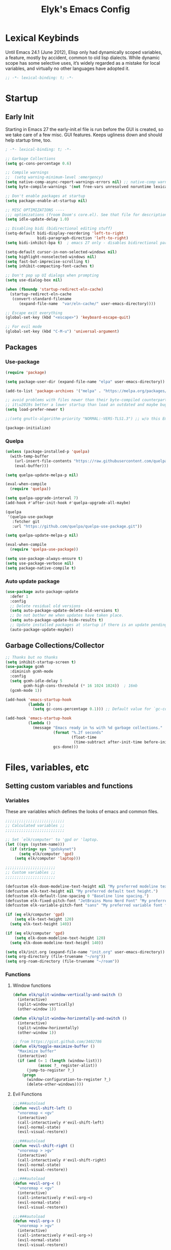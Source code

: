 #+title: Elyk's Emacs Config
#+property: header-args :results silent :tangle yes
#+auto_tangle: t

* Lexical Keybinds
Until Emacs 24.1 (June 2012), Elisp only had dynamically scoped variables,
a feature, mostly by accident, common to old lisp dialects. While dynamic
scope has some selective uses, it’s widely regarded as a mistake for local
variables, and virtually no other languages have adopted it.
#+begin_src emacs-lisp
;; -*- lexical-binding: t; -*-
#+end_src

* Startup
** Early Init
Starting in Emacs 27 the early-init.el file is run before the GUI is created, so
we take care of a few misc. GUI features. Keeps ugliness down and should help
startup time, too.
#+begin_src emacs-lisp :tangle ./early-init.el
; -*- lexical-binding: t; -*-

;; Garbage Collections
(setq gc-cons-percentage 0.6)

;; Compile warnings
;;  (setq warning-minimum-level :emergency)
(setq native-comp-async-report-warnings-errors nil) ;; native-comp warning
(setq byte-compile-warnings '(not free-vars unresolved noruntime lexical make-local))

;; Don't enable packages at startup
(setq package-enable-at-startup nil)

;; MISC OPTIMIZATIONS ----
;;; optimizations (froom Doom's core.el). See that file for descriptions.
(setq idle-update-delay 1.0)

;; Disabling bidi (bidirectional editing stuff)
(setq-default bidi-display-reordering 'left-to-right
              bidi-paragraph-direction 'left-to-right)
(setq bidi-inhibit-bpa t)  ; emacs 27 only - disables bidirectional parenthesis

(setq-default cursor-in-non-selected-windows nil)
(setq highlight-nonselected-windows nil)
(setq fast-but-imprecise-scrolling t)
(setq inhibit-compacting-font-caches t)

;; Don't pop up UI dialogs when prompting
(setq use-dialog-box nil)

(when (fboundp 'startup-redirect-eln-cache)
  (startup-redirect-eln-cache
   (convert-standard-filename
	  (expand-file-name  "var/eln-cache/" user-emacs-directory))))

;; Escape exit everything
(global-set-key (kbd "<escape>") 'keyboard-escape-quit)

;; For evil mode
(global-set-key (kbd "C-M-u") 'universal-argument)
#+end_src
** Packages
*** Use-package
#+begin_src emacs-lisp
(require 'package)

(setq package-user-dir (expand-file-name "elpa" user-emacs-directory))

(add-to-list 'package-archives '("melpa" . "https://melpa.org/packages/")) ;; ELPA and NonGNU ELPA are default in Emacs28

;; avoid problems with files newer than their byte-compiled counterparts
;; it\u2019s better a lower startup than load an outdated and maybe bugged package
(setq load-prefer-newer t)

;;(setq gnutls-algorithm-priority "NORMAL:-VERS-TLS1.3") ;; w/o this Emacs freezes when refreshing ELPA

(package-initialize)
#+end_src
*** Quelpa
#+begin_src emacs-lisp
(unless (package-installed-p 'quelpa)
  (with-temp-buffer
    (url-insert-file-contents "https://raw.githubusercontent.com/quelpa/quelpa/master/quelpa.el")
    (eval-buffer)))

(setq quelpa-update-melpa-p nil)

(eval-when-compile
  (require 'quelpa))

(setq quelpa-upgrade-interval 7)
(add-hook #'after-init-hook #'quelpa-upgrade-all-maybe)

(quelpa
 '(quelpa-use-package
   :fetcher git
   :url "https://github.com/quelpa/quelpa-use-package.git"))

(setq quelpa-update-melpa-p nil)

(eval-when-compile
  (require 'quelpa-use-package))

(setq use-package-always-ensure t)
(setq use-package-verbose nil)
(setq package-native-compile t)
#+end_src
*** Auto update package
#+begin_src emacs-lisp
(use-package auto-package-update
  :defer 1
  :config
  ;; Delete residual old versions
  (setq auto-package-update-delete-old-versions t)
  ;; Do not bother me when updates have taken place.
  (setq auto-package-update-hide-results t)
  ;; Update installed packages at startup if there is an update pending.
  (auto-package-update-maybe)) 
#+end_src
** Garbage Collections/Collector
#+begin_src emacs-lisp
;; Thanks but no thanks
(setq inhibit-startup-screen t)
(use-package gcmh
  :diminish gcmh-mode
  :config
  (setq gcmh-idle-delay 5
        gcmh-high-cons-threshold (* 16 1024 1024))  ; 16mb
  (gcmh-mode 1))

(add-hook 'emacs-startup-hook
          (lambda ()
            (setq gc-cons-percentage 0.1))) ;; Default value for `gc-cons-percentage'

(add-hook 'emacs-startup-hook
          (lambda ()
            (message "Emacs ready in %s with %d garbage collections."
                     (format "%.2f seconds"
                             (float-time
                              (time-subtract after-init-time before-init-time)))
                     gcs-done)))
#+end_src

* Files, variables, etc
** Setting custom variables and functions
*** Variables
These are variables which defines the looks of emacs and common files.
#+BEGIN_SRC emacs-lisp
;;;;;;;;;;;;;;;;;;;;;;;;;;
;; Calculated variables ;;
;;;;;;;;;;;;;;;;;;;;;;;;;;

;; Set `elk/computer' to 'gpd or 'laptop.
(let ((sys (system-name)))
  (if (string= sys "gpdskynet")
      (setq elk/computer 'gpd)
    (setq elk/computer 'laptop)))

;;;;;;;;;;;;;;;;;;;;;;
;; Custom variables ;;
;;;;;;;;;;;;;;;;;;;;;;

(defcustom elk-doom-modeline-text-height nil "My preferred modeline text height.")
(defcustom elk-text-height nil "My preferred default text height.")
(defcustom elk-default-line-spacing 0 "Baseline line spacing.")
(defcustom elk-fixed-pitch-font "JetBrains Mono Nerd Font" "My preferred fixed monospace font face")
(defcustom elk-variable-pitch-font "sans" "My preferred variable font face")

(if (eq elk/computer 'gpd)
    (setq elk-text-height 120)
  (setq elk-text-height 140))

(if (eq elk/computer 'gpd)
    (setq elk-doom-modeline-text-height 120)
  (setq elk-doom-modeline-text-height 140))

(setq elk/init.org (expand-file-name "init.org" user-emacs-directory))
(setq org-directory (file-truename "~/org"))
(setq org-roam-directory (file-truename "~/roam"))
#+END_SRC
*** Functions
**** Window functions
#+begin_src emacs-lisp
(defun elk/split-window-vertically-and-switch ()
  (interactive)
  (split-window-vertically)
  (other-window 1))

(defun elk/split-window-horizontally-and-switch ()
  (interactive)
  (split-window-horizontally)
  (other-window 1))

;; from https://gist.github.com/3402786
(defun elk/toggle-maximize-buffer ()
  "Maximize buffer"
  (interactive)
  (if (and (= 1 (length (window-list)))
           (assoc ?_ register-alist))
      (jump-to-register ?_)
    (progn
      (window-configuration-to-register ?_)
      (delete-other-windows))))
#+end_src
**** Evil Functions
#+begin_src emacs-lisp
;;;###autoload
(defun +evil-shift-left ()
  "vnoremap < <gv"
  (interactive)
  (call-interactively #'evil-shift-left)
  (evil-normal-state)
  (evil-visual-restore))

;;;###autoload
(defun +evil-shift-right ()
  "vnoremap > >gv"
  (interactive)
  (call-interactively #'evil-shift-right)
  (evil-normal-state)
  (evil-visual-restore))

;;;###autoload
(defun +evil-org-< ()
  "vnoremap < <gv"
  (interactive)
  (call-interactively #'evil-org-<)
  (evil-normal-state)
  (evil-visual-restore))

;;;###autoload
(defun +evil-org-> ()
  "vnoremap > >gv"
  (interactive)
  (call-interactively #'evil-org->)
  (evil-normal-state)
  (evil-visual-restore))
#+end_src
**** Org Functions
#+begin_src emacs-lisp
(defun elk/org-agenda-caller (letter)
  "Calls a specific org agenda view specified by the letter argument."
  (interactive)
  (org-agenda nil letter))

(defun elk/org-temp-export-html (&optional arg)
  "Quick, temporary HTML export of org file.
If region is active, export region. Otherwise, export entire file.
If run with universal argument C-u, insert org options to make export very plain."
  (interactive "P")
  (save-window-excursion
	(if (not (use-region-p)) ;; If there is no region active, mark the whole buffer
		(mark-whole-buffer))
	(let ((old-buffer (current-buffer)) (beg (region-beginning)) (end (region-end)))
	  (with-temp-buffer
		(when (equal '(4) arg)
		  (insert "#+options: toc:nil date:nil author:nil num:nil title:nil tags:nil \
              	  todo:nil html-link-use-abs-url:nil html-postamble:nil html-preamble:nil html-scripts:nil tex:nil \
                   html-style:nil html5-fancy:nil tex:nil")) ;; If desired, insert these options for a plain export
		(insert "\n \n")
		(insert-buffer-substring old-buffer beg end) ;; Insert desired text to export into temp buffer
		(org-html-export-as-html) ;; Export to HTML
		(write-file (concat (make-temp-file "jibemacsorg") ".html")) ;; Write HTML to temp file
		(jib/open-buffer-file-mac) ;; Use my custom function to open the file (Mac only)
		(kill-this-buffer)))))

(defun elk/org-schedule-tomorrow ()
  "Org Schedule for tomorrow (+1d)."
  (interactive)
  (org-schedule t "+1d"))

(defun elk/org-set-startup-visibility ()
  (interactive)
  (org-set-startup-visibility))

(defun elk/org-refile-this-file ()
  "Org refile to only headers in current file, 3 levels."
  (interactive)
  (let ((org-refile-targets '((nil . (:maxlevel . 3)))))
	(org-refile)))

(defun elk/refresh-org-agenda-from-afar ()
  "Refresh org agenda from anywhere."
  (interactive)
  (if (get-buffer "*Org Agenda*")
	  (save-window-excursion
		(switch-to-buffer "*Org Agenda*")
		(org-agenda-redo))))

;; Modified from https://stackoverflow.com/questions/25930097/emacs-org-mode-quickly-mark-todo-as-done?rq=1
(defun elk/org-done-keep-todo ()
  "Mark an org todo item as done while keeping its former keyword intact, and archive.
For example, * TODO This item    becomes    * DONE TODO This item. This way I can see what
the todo type was if I look back through my archive files."
  (interactive)
  (let ((state (org-get-todo-state)) (tag (org-get-tags)) (todo (org-entry-get (point) "TODO"))
        post-command-hook)
    (if (not (eq state nil))
        (progn (org-todo "DONE")
			   (org-set-tags tag)
			   (beginning-of-line)
			   (forward-word)
			   (insert (concat " " todo))
			   (org-archive-subtree-default))
	  (user-error "Not a TODO."))
    (run-hooks 'post-command-hook)))

(defun elk/org-archive-ql-search ()
  "Input or select a tag to search in my archive files."
  (interactive)
  (let* ((choices '("bv" "sp" "ch" "cl" "es" "Robotics ec" "Weekly ec"))
		 (tag (completing-read "Tag: " choices)))
	(org-ql-search
	  ;; Recursively get all .org_archive files from my archive directory
	  (directory-files-recursively
	   (expand-file-name "org-archive" org-directory) ".org_archive")
	  ;; Has the matching tags (can be a property or just a tag) and is a todo - done or not
	  `(and (or (property "ARCHIVE_ITAGS" ,tag) (tags ,tag)) (or (todo) (done))))))

(defmacro spacemacs|org-emphasize (fname char)
  "Make function for setting the emphasis in org mode"
  `(defun ,fname () (interactive)
          (org-emphasize ,char)))

(defun org-syntax-convert-keyword-case-to-lower ()
  "Convert all #+KEYWORDS to #+keywords."
  (interactive)
  (save-excursion
    (goto-char (point-min))
    (let ((count 0)
          (case-fold-search nil))
      (while (re-search-forward "^[ \t]*#\\+[A-Z_]+" nil t)
        (unless (s-matches-p "RESULTS" (match-string 0))
          (replace-match (downcase (match-string 0)) t)
          (setq count (1+ count))))
      (message "Replaced %d occurances" count))))

;; From doom emacs
(defun +org--toggle-inline-images-in-subtree (&optional beg end refresh)
  "Refresh inline image previews in the current heading/tree."
  (let* ((beg (or beg
                  (if (org-before-first-heading-p)
                      (save-excursion (point-min))
                    (save-excursion (org-back-to-heading) (point)))))
         (end (or end
                  (if (org-before-first-heading-p)
                      (save-excursion (org-next-visible-heading 1) (point))
                    (save-excursion (org-end-of-subtree) (point)))))
         (overlays (cl-remove-if-not (lambda (ov) (overlay-get ov 'org-image-overlay))
                                     (ignore-errors (overlays-in beg end)))))
    (dolist (ov overlays nil)
      (delete-overlay ov)
      (setq org-inline-image-overlays (delete ov org-inline-image-overlays)))
    (when (or refresh (not overlays))
      (org-display-inline-images t t beg end)
      t)))

;;;###autoload
(defun +org/dwim-at-point (&optional arg)
  "Do-what-I-mean at point.

If on a:
- checkbox list item or todo heading: toggle it.
- citation: follow it
- headline: cycle ARCHIVE subtrees, toggle latex fragments and inline images in
  subtree; update statistics cookies/checkboxes and ToCs.
- clock: update its time.
- footnote reference: jump to the footnote's definition
- footnote definition: jump to the first reference of this footnote
- timestamp: open an agenda view for the time-stamp date/range at point.
- table-row or a TBLFM: recalculate the table's formulas
- table-cell: clear it and go into insert mode. If this is a formula cell,
  recaluclate it instead.
- babel-call: execute the source block
- statistics-cookie: update it.
- src block: execute it
- latex fragment: toggle it.
- link: follow it
- otherwise, refresh all inline images in current tree."
  (interactive "P")
  (if (button-at (point))
      (call-interactively #'push-button)
    (let* ((context (org-element-context))
           (type (org-element-type context)))
      ;; skip over unimportant contexts
      (while (and context (memq type '(verbatim code bold italic underline strike-through subscript superscript)))
        (setq context (org-element-property :parent context)
              type (org-element-type context)))
      (pcase type
        ((or `citation `citation-reference)
         (org-cite-follow context arg))

        (`headline
         (cond ((memq (bound-and-true-p org-goto-map)
                      (current-active-maps))
                (org-goto-ret))
               ((and (fboundp 'toc-org-insert-toc)
                     (member "TOC" (org-get-tags)))
                (toc-org-insert-toc)
                (message "Updating table of contents"))
               ((string= "ARCHIVE" (car-safe (org-get-tags)))
                (org-force-cycle-archived))
               ((or (org-element-property :todo-type context)
                    (org-element-property :scheduled context))
                (org-todo
                 (if (eq (org-element-property :todo-type context) 'done)
                     (or (car (+org-get-todo-keywords-for (org-element-property :todo-keyword context)))
                         'todo)
                   'done))))
         ;; Update any metadata or inline previews in this subtree
         (org-update-checkbox-count)
         (org-update-parent-todo-statistics)
         (when (and (fboundp 'toc-org-insert-toc)
                    (member "TOC" (org-get-tags)))
           (toc-org-insert-toc)
           (message "Updating table of contents"))
         (let* ((beg (if (org-before-first-heading-p)
                         (line-beginning-position)
                       (save-excursion (org-back-to-heading) (point))))
                (end (if (org-before-first-heading-p)
                         (line-end-position)
                       (save-excursion (org-end-of-subtree) (point))))
                (overlays (ignore-errors (overlays-in beg end)))
                (latex-overlays
                 (cl-find-if (lambda (o) (eq (overlay-get o 'org-overlay-type) 'org-latex-overlay))
                             overlays))
                (image-overlays
                 (cl-find-if (lambda (o) (overlay-get o 'org-image-overlay))
                             overlays)))
           (+org--toggle-inline-images-in-subtree beg end)
           (if (or image-overlays latex-overlays)
               (org-clear-latex-preview beg end)
             (org--latex-preview-region beg end))))

        (`clock (org-clock-update-time-maybe))

        (`footnote-reference
         (org-footnote-goto-definition (org-element-property :label context)))

        (`footnote-definition
         (org-footnote-goto-previous-reference (org-element-property :label context)))

        ((or `planning `timestamp)
         (org-follow-timestamp-link))

        ((or `table `table-row)
         (if (org-at-TBLFM-p)
             (org-table-calc-current-TBLFM)
           (ignore-errors
             (save-excursion
               (goto-char (org-element-property :contents-begin context))
               (org-call-with-arg 'org-table-recalculate (or arg t))))))

        (`table-cell
         (org-table-blank-field)
         (org-table-recalculate arg)
         (when (and (string-empty-p (string-trim (org-table-get-field)))
                    (bound-and-true-p evil-local-mode))
           (evil-change-state 'insert)))

        (`babel-call
         (org-babel-lob-execute-maybe))

        (`statistics-cookie
         (save-excursion (org-update-statistics-cookies arg)))

        ((or `src-block `inline-src-block)
         (org-babel-execute-src-block arg))

        ((or `latex-fragment `latex-environment)
         (org-latex-preview arg))

        (`link
         (let* ((lineage (org-element-lineage context '(link) t))
                (path (org-element-property :path lineage)))
           (if (or (equal (org-element-property :type lineage) "img")
                   (and path (image-type-from-file-name path)))
               (+org--toggle-inline-images-in-subtree
                (org-element-property :begin lineage)
                (org-element-property :end lineage))
             (org-open-at-point arg))))

        (`paragraph
         (+org--toggle-inline-images-in-subtree))

        ((guard (org-element-property :checkbox (org-element-lineage context '(item) t)))
         (let ((match (and (org-at-item-checkbox-p) (match-string 1))))
           (org-toggle-checkbox (if (equal match "[ ]") '(16)))))

        (_
         (if (or (org-in-regexp org-ts-regexp-both nil t)
                 (org-in-regexp org-tsr-regexp-both nil  t)
                 (org-in-regexp org-link-any-re nil t))
             (call-interactively #'org-open-at-point)
           (+org--toggle-inline-images-in-subtree
            (org-element-property :begin context)
            (org-element-property :end context))))))))
#+end_src
**** Miscellaneous
#+begin_src emacs-lisp
(defun elk/rg ()
  "Allows you to select a folder to ripgrep."
  (interactive)
  (let ((current-prefix-arg 4)) ;; emulate C-u
    (call-interactively 'consult-ripgrep)))

(defun elk/load-theme (theme)
  "Enhance `load-theme' by first disabling enabled themes."
  (mapc #'disable-theme custom-enabled-themes)
  (load-theme theme t)
  (set-face-attribute 'font-lock-comment-face nil :slant 'italic)
  (set-face-attribute 'font-lock-keyword-face nil :slant 'italic)
  (set-face-attribute 'font-lock-function-name-face nil :slant 'italic)
  (set-face-attribute 'font-lock-variable-name-face nil :slant 'italic))

(defun spacemacs/deft ()
  "Helper to call deft and then fix things so that it is nice and works"
  (interactive)
  (deft)
  ;; Hungry delete wrecks deft's DEL override
  (when (fboundp 'hungry-delete-mode)
    (hungry-delete-mode -1))
  ;; When opening it you always want to filter right away
  (evil-insert-state nil))

(defun elk/switch-to-scratch-buffer ()
  (interactive)
  (switch-to-buffer "*scratch*"))

(defun elk/save-and-close-this-buffer (buffer)
  "Saves and closes given buffer."
  (if (get-buffer buffer)
	  (let ((b (get-buffer buffer)))
		(save-buffer b)
		(k
;; found at http://emacswiki.org/emacs/KillingBuffers
(defun elk/kill-other-buffers (&optional arg)
  "Kill all other buffers.
If the universal prefix argument is used then will the windows too."
  (interactive "P")
  (when (yes-or-no-p (format "Killing all buffers except \"%s\"? "
                             (buffer-name)))
    (mapc 'kill-buffer (delq (current-buffer) (buffer-list)))
    (when (equal '(4) arg) (delete-other-windows))
    (message "Buffers deleted!")))ill-buffer b))))

(defun elk/edit-init ()
  (interactive)
  (find-file-existing elk/init.org))

;; Simple clip
(defun elk/paste-in-minibuffer ()
  (local-set-key (kbd "M-v") 'simpleclip-paste))

(defun elk/copy-whole-buffer-to-clipboard ()
  "Copy entire buffer to clipboard"
  (interactive)
  (mark-whole-buffer)
  (simpleclip-copy (point-min) (point-max))
  (deactivate-mark))

;; Spacemacs
(defun spacemacs/new-empty-buffer ()
  "Create a new buffer called untitled(<n>)"
  (interactive)
  (let ((newbuf (generate-new-buffer-name "*scratch*")))
    (switch-to-buffer newbuf)))

;; Make writing and scrolling faster
(defun locally-defer-font-lock ()
  "Set jit-lock defer and stealth, when buffer is over a certain size."
  (when (> (buffer-size) 50000)
    (setq-local jit-lock-defer-time 0.05
                jit-lock-stealth-time 1)))
#+end_src
*** i3 and Emacs integration
#+begin_src emacs-lisp
(use-package transpose-frame
  :commands transpose-frame)

(use-package windresize
  :defer t)

(use-package i3wm-config-mode
  :defer t)

(defun elk/emacs-i3-windmove (dir)
  (let ((other-window (windmove-find-other-window dir)))
    (if (or (null other-window) (window-minibuffer-p other-window))
        (error dir)
      (windmove-do-window-select dir))))

(defun elk/emacs-i3-direction-exists-p (dir)
  (cl-some (lambda (dir)
          (let ((win (windmove-find-other-window dir)))
            (and win (not (window-minibuffer-p win)))))
        (pcase dir
          ('width '(left right))
          ('height '(up down)))))

(defun elk/emacs-i3-move-window (dir)
  (let ((other-window (windmove-find-other-window dir))
        (other-direction (elk/emacs-i3-direction-exists-p
                          (pcase dir
                            ('up 'width)
                            ('down 'width)
                            ('left 'height)
                            ('right 'height)))))
    (cond
     ((and other-window (not (window-minibuffer-p other-window)))
      (window-swap-states (selected-window) other-window))
     (other-direction
      (evil-move-window dir))
     (t (error dir)))))

(defun elk/emacs-i3-resize-window (dir kind value)
  (if (or (one-window-p)
          (not (elk/emacs-i3-direction-exists-p dir)))
      (- (error (concat (symbol-name kind) (symbol-name dir))))
    (setq value (/ value 2))
    (pcase kind
      ('shrink
       (pcase dir
         ('width
          (evil-window-decrease-width value))
         ('height
          (evil-window-decrease-height value))))
      ('grow
       (pcase dir
         ('width
          (evil-window-increase-width value))
         ('height
          (evil-window-increase-height value)))))))

(defun elk/emacs-i3-integration (command)
  (pcase command
    ((rx bos "focus")
     (elk/emacs-i3-windmove
      (intern (elt (split-string command) 1))))
    ((rx bos "move")
     (elk/emacs-i3-move-window
      (intern (elt (split-string command) 1))))
    ((rx bos "resize")
     (elk/emacs-i3-resize-window
       (intern (elt (split-string command) 2))
       (intern (elt (split-string command) 1))
       (string-to-number (elt (split-string command) 3))))
    ("layout toggle split" (transpose-frame))
    ("split v" (evil-window-split))
    ("split h" (evil-window-vsplit))
    ("kill" (evil-quit))
    (- (error command))))
#+end_src
** Registers
Variables, registers, more.
#+BEGIN_SRC emacs-lisp
  (setq register-preview-delay 0) ;; Show registers ASAP

  ;;(set-register ?i (cons 'file (concat org-directory "/cpb.org")))
  ;;(set-register ?h (cons 'file (concat org-directory "/work.org")))
  ;;(set-register ?C (cons 'file (concat jib/emacs-stuff "/jake-emacs/init.org")))
  ;;(set-register ?A (cons 'file (concat org-directory "/org-archive/homework-archive.org_archive")))
  ;;(set-register ?T (cons 'file (concat org-directory "/org-archive/todo-archive.org_archive")))
#+END_SRC
** Cleanup files
#+begin_src emacs-lisp
;; Change the user-emacs-directory to keep unwanted things out of ~/.emacs.d
(setq user-emacs-directory (expand-file-name "~/.cache/emacs/")
      url-history-file (expand-file-name "url/history" user-emacs-directory))

;; Use no-littering to automatically set common paths to the new user-emacs-directory
(use-package no-littering)

;; Keep customization settings in a temporary file (thanks Ambrevar!)
(setq custom-file
      (if (boundp 'server-socket-dir)
          (expand-file-name "custom.el" server-socket-dir)
        (expand-file-name (format "emacs-custom-%s.el" (user-uid)) temporary-file-directory)))
(when (file-exists-p custom-file)
  (load custom-file))
#+end_src

* General configuration
** General
#+begin_src emacs-lisp
;; A cool mode to revert window configurations.
(winner-mode 1)

;; Automatically revert buffers for changed files
(setq global-auto-revert-non-file-buffers t)

;; Revert buffers when the underlying file has changed
(global-auto-revert-mode 1)

;; INTERACTION -----

;; When emacs asks for "yes" or "no", let "y" or "n" suffice
(setq use-short-answers t)

;; When I want to kill emacs, I really want to kill emacs
(setq confirm-kill-emacs nil)

;; Major mode of new buffers
(setq initial-major-mode 'lisp-interaction-mode)

;; WINDOW -----------

;; Don't resize the frames in steps; it looks weird, especially in tiling window
;; managers, where it can leave unseemly gaps.
(setq frame-resize-pixelwise t)

;; But do not resize windows pixelwise, this can cause crashes in some cases
;; where we resize windows too quickly.
(setq window-resize-pixelwise nil)

;; When opening a file (like double click) on Mac, use an existing frame
(setq ns-pop-up-frames nil)

;; LINES -----------
(setq-default truncate-lines t)

(setq-default tab-width 4)

(setq-default evil-shift-width tab-width)

(setq-default fill-column 80)

;; Use spaces instead of tabs for indentation
(setq-default indent-tabs-mode nil)

(use-package paren
  ;; highlight matching delimiters
  :ensure nil
  :config
  (setq show-paren-delay 0.1
        show-paren-highlight-openparen t
        show-paren-when-point-inside-paren t
        show-paren-when-point-in-periphery t)
  (show-paren-mode 1))


(setq sentence-end-double-space nil) ;; Sentences end with one space

(setq bookmark-fontify nil)

;; SCROLLING ---------
;; (setq mouse-wheel-scroll-amount '(1 ((shift) . 5) ((control) . nil)))
(setq scroll-conservatively 101)


(setq ;; If the frame contains multiple windows, scroll the one under the cursor
 ;; instead of the one that currently has keyboard focus.
 mouse-wheel-follow-mouse 't
 ;; Completely disable mouse wheel acceleration to avoid speeding away.
 mouse-wheel-progressive-speed nil
 ;; The most important setting of all! Make each scroll-event move 2 lines at
 ;; a time (instead of 5 at default). Simply hold down shift to move twice as
 ;; fast, or hold down control to move 3x as fast. Perfect for trackpads.
 mouse-wheel-scroll-amount '(2 ((shift) . 4) ((control) . 6)))

(setq visible-bell nil) ;; Make it ring (so no visible bell) (default)
(setq ring-bell-function 'ignore) ;; BUT ignore it, so we see and hear nothing

(setq line-move-visual t) ;; C-p, C-n, etc uses visual lines

;; Blank scratch buffer
(setq initial-scratch-message nil)

;; Uses system trash rather than deleting forever
(setq delete-by-moving-to-trash t
      trash-directory "~/.local/share/Trash/files/")

;; Try really hard to keep the cursor from getting stuck in the read-only prompt
;; portion of the minibuffer.
(setq minibuffer-prompt-properties '(read-only t intangible t cursor-intangible t face minibuffer-prompt))
(add-hook 'minibuffer-setup-hook #'cursor-intangible-mode)

;; Explicitly define a width to reduce the cost of on-the-fly computation
(setq-default display-line-numbers-width 3)

;; When opening a symlink that links to a file in a git repo, edit the file in the
;; git repo so we can use the Emacs vc features (like Diff) in the future
(setq vc-follow-symlinks t)

;; Avoid showing ridiculous symlinks in the modeline
;;(setq find-file-visit-truename t)

;; BACKUPS/LOCKFILES --------
;; Don't generate backups or lockfiles.
(setq create-lockfiles nil
      make-backup-files nil
      ;; But in case the user does enable it, some sensible defaults:
      version-control t     ; number each backup file
      backup-by-copying t   ; instead of renaming current file (clobbers links)
      delete-old-versions t ; clean up after itself
      kept-old-versions 5
      kept-new-versions 5
      backup-directory-alist (list (cons "." (concat user-emacs-directory "backup/"))))

(use-package recentf
  :ensure nil
  :config
  (setq ;;recentf-auto-cleanup 'never
   ;; recentf-max-menu-items 0
   recentf-max-saved-items 200)
  ;; Show home folder path as a ~
  (setq recentf-filename-handlers
        (append '(abbreviate-file-name) recentf-filename-handlers))
  (recentf-mode))

(require 'uniquify)
(setq uniquify-buffer-name-style 'forward)

;; ENCODING -------------
(when (fboundp 'set-charset-priority)
  (set-charset-priority 'unicode))       ; pretty
(prefer-coding-system 'utf-8)            ; pretty
(setq locale-coding-system 'utf-8)       ; please

(setq blink-cursor-interval 0.6)
(blink-cursor-mode 0)

;; Show current key-sequence in minibuffer ala 'set showcmd' in vim. Any
;; (setq echo-keystrokes 0.8)

(setq save-interprogram-paste-before-kill t
      apropos-do-all t
      mouse-yank-at-point t)

;; How thin the window should be to stop splitting vertically (I think)
(setq split-width-threshold 80)
#+end_src
** Which-key
#+begin_src emacs-lisp
  (use-package which-key
    :diminish which-key-mode
    :defer 0
    :custom
    (which-key-idle-delay 0.2)
    (which-key-prefix-prefix "+")
    (which-key-allow-imprecise-window-fit t) ; Comment this if experiencing crashes
    (which-key-sort-order 'which-key-key-order-alpha)
    (which-key-sort-uppercase-first nil)
    (which-key-add-column-padding 1)
    (which-key-max-display-columns nil)
    (which-key-min-display-lines 6)
    (which-key-side-window-slot -10)
    :config
    (put 'which-key-replacement-alist 'initial-value which-key-replacement-alist)
    ;; general improvements to which-key readability
    (which-key-setup-side-window-bottom)
    (which-key-mode))
  #+end_src
** Evil
*** Main
#+begin_src emacs-lisp
(use-package evil
  :init
  (setq evil-want-fine-undo t
        evil-want-keybinding nil
        evil-want-Y-yank-to-eol t
        evil-want-C-u-scroll t
        evil-want-C-i-jump nil
        evil-mode-line-format nil
        evil-undo-system 'undo-fu)
  ;; It's infuriating that innocuous "beginning of line" or "end of line"
  ;; errors will abort macros, so suppress them:
  (setq evil-kbd-macro-suppress-motion-error t)
  ;; Dont replace text in the kill ring when visual pasting
  (setq evil-kill-on-visual-paste nil)
  ;; more vim-like behavior
  (setq evil-symbol-word-search t
        evil-vsplit-window-right t
        evil-split-window-below t
        ;; Only do highlighting in selected window so that Emacs has less work
        ;; to do highlighting them all.
        evil-ex-interactive-search-highlight 'selected-window)
  :config
  (evil-mode 1)
  (evil-select-search-module 'evil-search-module 'evil-search)

  ;; stop copying each visual state move to the clipboard:
  ;; https://github.com/emacs-evil/evil/issues/336
  ;; grokked from:
  ;; http://stackoverflow.com/questions/15873346/elisp-rename-macro
  (advice-add #'evil-visual-update-x-selection :override #'ignore)

  (evil-set-initial-state 'dashboard-mode 'motion)
  (evil-set-initial-state 'debugger-mode 'motion)
  (evil-set-initial-state 'pdf-view-mode 'motion)
  (evil-set-initial-state 'bufler-list-mode 'emacs)

  (define-key evil-motion-state-map (kbd "SPC") nil)
  (define-key evil-motion-state-map (kbd "RET") nil)
  (define-key evil-motion-state-map (kbd "TAB") nil)
  ;; ----- Keybindings
  ;; I tried using evil-define-key for these. Didn't work.
  ;; (define-key evil-motion-state-map "/" 'swiper)
  (define-key evil-window-map "\C-q" 'evil-delete-buffer) ;; Maps C-w C-q to evil-delete-buffer (The first C-w puts you into evil-window-map)
  (define-key evil-window-map "\C-w" 'kill-this-buffer)
  (define-key evil-motion-state-map "\C-b" 'evil-scroll-up) ;; Makes C-b how C-u is

  ;; ----- Setting cursor colors
  (setq evil-emacs-state-cursor    '("#649bce" box))
  (setq evil-normal-state-cursor   '("#ebcb8b" box))
  (setq evil-operator-state-cursor '("#ebcb8b" hollow))
  (setq evil-visual-state-cursor   '("#677691" box))
  (setq evil-insert-state-cursor   '("#eb998b" (bar . 2)))
  (setq evil-replace-state-cursor  '("#eb998b" hbar))
  (setq evil-motion-state-cursor   '("#ad8beb" box))

  ;; ;; Evil-like keybinds for custom-mode-map
  ;; (evil-define-key nil 'custom-mode-map
  ;;   ;; motion
  ;;   (kbd "C-j") 'widget-forward
  ;;   (kbd "C-k") 'widget-backward
  ;;   "q" 'Custom-buffer-done)

  (evil-define-key 'motion 'dired-mode-map "Q" 'kill-this-buffer)
  (evil-define-key 'motion 'help-mode-map "q" 'kill-this-buffer)
  (evil-define-key 'motion 'calendar-mode-map "q" 'kill-this-buffer))
#+end_src
*** Collection
#+begin_src emacs-lisp
(use-package evil-collection
  :after evil
  :config
  (setq evil-collection-setup-minibuffer t)
  (evil-collection-init)
  ;; A few of my own overrides/customizations
  (evil-collection-define-key 'normal 'dired-mode-map
    (kbd "RET") 'dired-find-alternate-file)
  )
#+end_src
*** Numbers
#+begin_src emacs-lisp
(use-package evil-numbers
  :after evil
  :config
  (global-set-key (kbd "C-c +") 'evil-numbers/inc-at-pt)
  (global-set-key (kbd "C-c -") 'evil-numbers/dec-at-pt))
#+end_src
*** Snipe
#+begin_src emacs-lisp
(use-package evil-snipe
  :diminish evil-snipe-mode
  :diminish evil-snipe-local-mode
  :after evil
  :init
  (setq evil-snipe-smart-case t
        evil-snipe-scope 'line
        evil-snipe-repeat-scope 'visible
        evil-snipe-char-fold t)
  :config
  (evil-snipe-mode 1))
  #+end_src
*** Surround
#+begin_src emacs-lisp
(use-package evil-surround
  :after evil
  :config
  (general-define-key
   :states 'visual
   "s" 'evil-surround-region)
  (global-evil-surround-mode 1))
#+end_src
*** Visual Star
#+begin_src emacs-lisp
;; Allows you to use the selection for * and #
(use-package evil-visualstar
  :commands (evil-visualstar/begin-search
             evil-visualstar/begin-search-forward
             evil-visualstar/begin-search-backward)
  :init
  (evil-define-key* 'visual 'global
    "*" #'evil-visualstar/begin-search-forward
    "#" #'evil-visualstar/begin-search-backward))
#+end_src
** General.el (main keybindings set here)
[[https://github.com/noctuid/general.el][General.el]]
#+begin_src emacs-lisp
(use-package general
  :config
  (general-create-definer elk/leader-key-def
    :states '(normal insert visual motion emacs)
    :prefix "SPC"
    :non-normal-prefix "M-SPC")

  (general-evil-setup t)
  (add-hook 'after-init-hook #'general-auto-unbind-keys))
#+end_src
General.el setup continues into following blocks.

Usage of general-define-key is explained [[https://github.com/noctuid/general.el#override-keymaps-and-buffer-local-keybindings][here]]. Boils down to -- use
it along with :keymaps 'override when you need to override other stuff
(?)
*** SPC Leader Key
**** Preamble
#+begin_src emacs-lisp
(elk/leader-key-def
  ;; Top level functions
  "" nil ;; This one is required to avoid the bug (error "Key sequence SPC / starts with non-prefix key SPC")
  "/" '(elk/rg :which-key "ripgrep")
  ";" '(spacemacs/deft :which-key "deft")
  ":" '(project-find-file :which-key "p-find file")
  "." '(find-file :which-key "find file")
  "," '(consult-recent-file :which-key "recent files")
  "TAB" '(switch-to-prev-buffer :which-key "previous buffer")
  "SPC" '(execute-extended-command :which-key "M-x")
  "q" '(save-buffers-kill-terminal :which-key "quit emacs")
  "r" '(jump-to-register :which-key "registers"))
#+end_src
**** Application
#+begin_src emacs-lisp
(elk/leader-key-def
  ;; "Applications"
  "a" '(nil :which-key "applications")
  "ao" '(org-agenda :which-key "org-agenda")
  ;"am" '(mu4e :which-key "mu4e")
  "aC" '(calc :which-key "calc")
  "ac" '(org-capture :which-key "org-capture")
  ;"aqq" '(org-ql-view :which-key "org-ql-view")
  ;"aqs" '(org-ql-search :which-key "org-ql-search")

  "ab" '(nil :which-key "browse url")
  "abf" '(browse-url-firefox :which-key "firefox")
  "abc" '(browse-url-chrome :which-key "chrome")
  ;"abx" '(xwidget-webkit-browse-url :which-key "xwidget")

  "ad" '(dired :which-key "dired-jump"))
#+end_src
**** Buffers
#+begin_src emacs-lisp
(elk/leader-key-def
  ;; Buffers
  "b" '(nil :which-key "buffer")
  "bb" '(consult-buffer :which-key "switch buffers")
  "bd" '(evil-delete-buffer :which-key "delete buffer")
  "bs" '(elk/switch-to-scratch-buffer :which-key "scratch buffer")
  "bm" '(elk/kill-other-buffers :which-key "kill other buffers")
  "bi" '(clone-indirect-buffer  :which-key "indirect buffer")
  "br" '(revert-buffer :which-key "revert buffer"))
#+end_src
**** Code
Those are keybindings which I only want in programming languages.
#+begin_src emacs-lisp
(elk/leader-key-def
  :keymaps 'prog-mode-map
  ;; Code
  "c" '(nil :which-key "code")
  "cb" 'xref-pop-marker-stack
  "cc" 'compile
  "cC" 'recompile
  "cd" 'xref-find-definitions
  "cf" 'format-all-buffer
  "cj" 'consult-eglot-symbols
  "cr" 'eglot-rename
  "cw" 'delete-trailing-whitespace
  )
#+end_src
**** Elyk
#+begin_src emacs-lisp
(elk/leader-key-def
  ;; Elyk
  "e" '(nil :which-key "elyk")

  "ei" '(elk/edit-init :which-key "edit dotfile")

  "eh" '(nil :which-key "hydras")
  "ehf" '(elk-hydra-variable-fonts/body :which-key "mixed-pitch face")
  "ehw" '(elk-hydra-window/body :which-key "window control")

  ;; Files
  "ef" '(nil :which-key "open files")
  "efa" '((lambda () (interactive) (find-file "~/org/agenda.org")) :which-key "agenda.org")
  "efe" '((lambda () (interactive) (find-file "~/org/elfeed.org")) :which-key "elfeed.org")
  "eff" '((lambda () (interactive) (find-file "~/.config/fontconfig/fonts.conf")) :which-key "fonts.conf")
  "efi" '((lambda () (interactive) (find-file "~/.config/i3/i3.org")) :which-key "i3.org")
  "efp" '((lambda () (interactive) (find-file "~/.config/polybar/polybar.org")) :which-key "polybar.org")
  "efs" '((lambda () (interactive) (find-file "~/.config/sxhkd/sxhkdrc.org")) :which-key "sxhkdrc.org")
  "efx" '((lambda () (interactive) (find-file "~/.config/x11/x.org")) :which-key "x.org")
)
#+end_src
**** Files
#+begin_src emacs-lisp
(elk/leader-key-def
;; Files
"f" '(nil :which-key "files")
"fb" '(consult-bookmark :which-key "bookmarks")
"ff" '(find-file :which-key "find file")
"fn" '(spacemacs/new-empty-buffer :which-key "new file")
"fr" '(recentf-open-files :which-key "recent files")
"fR" '(rename-file :which-key "rename file")
"fs" '(save-buffer :which-key "save buffer")
"fS" '(evil-write-all :which-key "save all buffers")
"fu" '(sudo-edit :which-key "sudo this file")
"fU" '(sudo-edit-find-file :which-key "sudo find file"))
;;"fo" '(reveal-in-osx-finder :which-key "reveal in finder")
;;"fO" '(jib/open-buffer-file-mac :which-key "open buffer file")
#+end_src
**** Help/Emacs
Provide prettier help functions
#+begin_src emacs-lisp
(use-package helpful
  :config
  (defvar read-symbol-positions-list nil))

(elk/leader-key-def
  ;; Help/emacs
  "h" '(nil :which-key "help/emacs")

  "hd" '(helpful-at-point :which-key "des. at point")
  "hv" '(helpful-variable :which-key "des. variable")
  "hb" '(embark-bindings :which-key "des. bindings")
  "hM" '(helpful-mode :which-key "des. mode")
  "hf" '(helpful-callable :which-key "des. func")
  "hF" '(describe-face :which-key "des. face")
  "hk" '(helpful-key :which-key "des. key")
  "ho" '(helpful-symbol :which-key "des. sym")

  "hm" '(nil :which-key "switch mode")
  "hme" '(emacs-lisp-mode :which-key "elisp mode")
  "hmo" '(org-mode :which-key "org mode")
  "hmt" '(text-mode :which-key "text mode"))
#+end_src
**** Notes
#+begin_src emacs-lisp
(elk/leader-key-def
  "n" '(nil :which-key "notes")
  "nf" '(org-roam-node-find :which-key "find node")
  "ni" '(org-roam-node-insert :which-key "insert node")
  "nn" '(org-roam-capture :which-key "capture to node")
  "np" '(elk/org-download-paste-clipboard :which-key "paste attach")
  "nr" '(org-roam-buffer-toggle :which-key "toggle roam buffer")
  "nw" '(org-roam-ui-mode :which-key "web graph")

  "nd" '(nil :which-key "dailies")
  "nd-" '(org-roam-dailies-find-directory)
  "ndd" '(org-roam-dailies-goto-date)
  "ndy" '(org-roam-dailies-goto-yesterday)
  "ndm" '(org-roam-dailies-goto-tomorrow)
  "ndn" '(org-roam-dailies-goto-today)

  "ndD" '(org-roam-dailies-capture-date)
  "ndY" '(org-roam-dailies-capture-yesterday)
  "ndM" '(org-roam-dailies-capture-tomorrow)
  "ndt" '(org-roam-dailies-capture-today)
)
#+end_src
**** Text
#+begin_src emacs-lisp
(elk/leader-key-def
  ;; Help/emacs
  "x" '(nil :which-key "text")
  "xC" '(elk/copy-whole-buffer-to-clipboard :which-key "copy whole buffer to clipboard")
  "xr" '(anzu-query-replace :which-key "find and replace")
  "xs" '(yas-insert-snippet :which-key "insert yasnippet"))
#+end_src
**** Toggles/Visuals
#+begin_src emacs-lisp
(elk/leader-key-def
  ;; Toggles
  "t" '(nil :which-key "toggles")
  "tT" '(toggle-truncate-lines :which-key "truncate lines")
  "tv" '(visual-line-mode :which-key "visual line mode")
  "tn" '(display-line-numbers-mode :which-key "display line numbers")
  "ta" '(mixed-pitch-mode :which-key "variable pitch mode")
  "tc" '(visual-fill-column-mode :which-key "visual fill column mode")
  "tt" '(load-theme :which-key "load theme")
  "tw" '(writeroom-mode :which-key "writeroom-mode")
  "tR" '(read-only-mode :which-key "read only mode")
  "tI" '(toggle-input-method :which-key "toggle input method")
  "tr" '(display-fill-column-indicator-mode :which-key "fill column indicator"))
#+end_src
**** Windows
#+begin_src emacs-lisp
(elk/leader-key-def
  ;; Windows
  "w" '(nil :which-key "window")
  "wm" '(elk/toggle-maximize-buffer :which-key "maximize buffer")
  "wn" '(make-frame :which-key "make frame")
  "wd" '(evil-window-delete :which-key "delete window")
  "ws" '(elk/split-window-vertically-and-switch :which-key "split below")
  "wv" '(elk/split-window-horizontally-and-switch :which-key "split right")
  ;;"wr" '(elk-hydra-window/body :which-key "hydra window")
  "wl" '(evil-window-right :which-key "evil-window-right")
  "wh" '(evil-window-left :which-key "evil-window-left")
  "wj" '(evil-window-down :which-key "evil-window-down")
  "wk" '(evil-window-up :which-key "evil-window-up")
  "wz" '(text-scale-adjust :which-key "text zoom"))
#+end_src
*** Emacs-Lisp Mode ~,~ Bindings
Sets up my comma leader key for elisp mode. Has functions like
evaluating areas and checking parenthesis.
#+begin_src emacs-lisp
(general-def
  :prefix ","
  :states 'motion
  :keymaps '(emacs-lisp-mode-map lisp-interaction-mode-map)
  "" nil
  "e" '(nil :which-key "eval")
  "es" '(eval-last-sexp :which-key "eval-sexp")
  "er" '(eval-region :which-key "eval-region")
  "eb" '(eval-buffer :which-key "eval-buffer")

  "g" '(consult-imenu :which-key "imenu")
  "c" '(check-parens :which-key "check parens")
  "I" '(indent-region :which-key "indent-region")
  )
#+end_src
*** Org Mode Bindings
Functions that can be run in normal mode in Org Mode.
#+begin_src emacs-lisp
  (general-def
    :states 'normal
    :keymaps 'org-mode-map
    "t" 'org-todo
    [return] '+org/dwim-at-point
    "<return>" '+org/dwim-at-point
    )

  (general-def
    :states '(normal insert emacs)
    :keymaps 'org-mode-map
    "M-[" 'org-metaleft
    "M-]" 'org-metaright
    "C-M-=" 'ap/org-count-words
    "s-r" 'org-refile
    )

  ;; Org-src - when editing an org source block
  (general-def
    :prefix ","
    :states 'motion
    :keymaps 'org-src-mode-map
    "b" '(nil :which-key "org src")
    "bc" 'org-edit-src-abort
    "bb" 'org-edit-src-exit
    )

  (with-eval-after-load 'org
    (define-key org-src-mode-map (kbd "C-c C-c") #'org-edit-src-exit))
#+end_src
**** Org Mode ~,~ Bindings
Org mode comma leader key setup. My most-used functions live here with
just a single keypress (after the ~,~).
#+begin_src emacs-lisp
(general-def
  :prefix ","
  :states 'motion
  :keymaps '(org-mode-map) ;; Available in org mode, org agenda
  "" nil
  "." '(consult-org-heading :which-key "consult-org-heading")
  "A" '(org-archive-subtree-default :which-key "org-archive")
  "a" '(org-agenda :which-key "org agenda")
  "c" '(org-capture :which-key "org-capture")
  "s" '(org-schedule :which-key "schedule")
  "S" '(elk/org-schedule-tomorrow :which-key "schedule")
  "d" '(org-deadline :which-key "deadline")
  "g" '(org-goto :which-key "goto heading")
  "t" '(org-tag :which-key "set tags")
  "o" '(elk/org-download-paste-clipboard :which-key "paste attach")
  "p" '(org-set-property :which-key "set property")
  "r" '(elk/org-refile-this-file :which-key "refile in file")
  "e" '(org-export-dispatch :which-key "export org")
  "B" '(org-toggle-narrow-to-subtree :which-key "toggle narrow to subtree")
  "V" '(elk/org-set-startup-visibility :which-key "startup visibility")
  "H" '(org-html-convert-region-to-html :which-key "convert region to html")

  ;; org-babel
  "b" '(nil :which-key "babel")
  "bt" '(org-babel-tangle :which-key "org-babel-tangle")
  "bb" '(org-edit-special :which-key "org-edit-special")
  "bc" '(org-edit-src-abort :which-key "org-edit-src-abort")
  "bk" '(org-babel-remove-result-one-or-many :which-key "org-babel-remove-result-one-or-many")

  "x" '(nil :which-key "text")
  "xb" (spacemacs|org-emphasize elk/org-bold ?*)
  "xc" (spacemacs|org-emphasize elk/org-code ?~)
  "xi" (spacemacs|org-emphasize elk/org-italic ?/)
  "xs" (spacemacs|org-emphasize elk/org-strike-through ?+)
  "xu" (spacemacs|org-emphasize elk/org-underline ?_)
  "xv" (spacemacs|org-emphasize elk/org-verbose ?~) ;; I realized that ~~ is the same and better than == (Github won't do ==)

  ;; insert
  "i" '(nil :which-key "insert")

  "it" '(nil :which-key "tables")
  "itt" '(org-table-create :which-key "create table")
  "itl" '(org-table-insert-hline :which-key "table hline")

  "il" '(org-insert-link :which-key "link")

  ;; clocking
  "c" '(nil :which-key "clocking")
  "ci" '(org-clock-in :which-key "clock in")
  "co" '(org-clock-out :which-key "clock out")
  "cj" '(org-clock-goto :which-key "jump to clock")
  )

;; (general-define-key
;;  :prefix ","
;;  :states 'motion
;;  :keymaps '(org-agenda-mode-map) ;; Available in org mode, org agenda
;;  "" nil
;;  "a" '(org-agenda :which-key "org agenda")
;;  "c" '(org-capture :which-key "org-capture")
;;  "s" '(org-agenda-schedule :which-key "schedule")
;;  "d" '(org-agenda-deadline :which-key "deadline")
;;  "t" '(org-agenda-set-tags :which-key "set tags")
;;  ;; clocking
;;  "c" '(nil :which-key "clocking")
;;  "ci" '(org-agenda-clock-in :which-key "clock in")
;;  "co" '(org-agenda-clock-out :which-key "clock out")
;;  "cj" '(org-clock-goto :which-key "jump to clock")
;;  )

(general-define-key
 :keymaps 'org-agenda-mode-map
 :states 'motion
 ;; motion keybindings
 "j" 'org-agenda-next-line
 "k" 'org-agenda-previous-line
 "c" 'org-agenda-capture
 "gj" 'org-agenda-next-item
 "gk" 'org-agenda-previous-item
 "gH" 'evil-window-top
 "gM" 'evil-window-middle
 "gL" 'evil-window-bottom
 "C-j" 'org-agenda-next-item
 "C-k" 'org-agenda-previous-item
 "[[" 'org-agenda-earlier
 "]]" 'org-agenda-later

 ;; actions
 "t" 'org-agenda-todo
 "r" 'org-agenda-refile
 "d" 'org-agenda-deadline
 "s" 'org-agenda-schedule

 ;; goto
 "." 'org-agenda-goto-today

 ;; refresh
 "gr" 'org-agenda-redo
 "gR" 'org-agenda-redo-all

 ;; quit
 (kbd "<escape>") 'org-agenda-quit)
#+end_src
*** All-mode keybindings
Below are general keybindings for the various Evil modes.
#+begin_src emacs-lisp
;; All-mode keymaps
(general-def
  :keymaps 'override
  
  ;; Emacs --------
  "M-x" 'execute-extended-command
  "ß" 'evil-window-next ;; option-s
  "Í" 'other-frame ;; option-shift-s
  ;;"C-S-B" 'switch-to-buffer
  "C-s" 'consult-line
  ;"C-S" 'consult-line-multi
  "∫" 'consult-buffer ;; option-b
  "s-o" 'elk-hydra-window/body
  
  ;; Remapping normal help features to use Counsel version
  "C-h v" 'describe-variable
  "C-h o" 'describe-symbol
  "C-h f" 'describe-function
  "C-h F" 'describe-face
  
  ;; Editing ------
  "M-v" 'simpleclip-paste
  "M-V" 'evil-paste-after ;; shift-paste uses the internal clipboard
  "M-c" 'simpleclip-copy
  "M-u" 'capitalize-dwim ;; Default is upcase-dwim
  "M-U" 'upcase-dwim ;; M-S-u (switch upcase and capitalize)
  "C-c u" 'jib/split-and-close-sentence
  
  ;; Utility ------
  "C-c c" 'org-capture
  "C-c a" 'org-agenda
  ;; "C-s" 'counsel-grep-or-swiper ;; Large files will use grep (faster)
  ;;"s-\"" 'ispell-word ;; that's super-shift-'
  "M-+" 'elk/calc-speaking-time
)
#+end_src
*** Non-insert mode keymaps
#+begin_src emacs-lisp
;; Non-insert mode keymaps
(general-def
  :states '(normal visual motion)
  "C--" '(lambda () (interactive) (text-scale-decrease 1)) ;; Decrease font size
  "C-=" '(lambda () (interactive) (text-scale-increase 1)) ;; Increase font size
  "gc" 'comment-line
  "gC" 'comment-dwim
  "j" 'evil-next-visual-line ;; I prefer visual line navigation
  "k" 'evil-previous-visual-line ;; ""
  "|" '(lambda () (interactive) (org-agenda nil "n")) ;; Opens my n custom org-super-agenda view
  "C-|" '(lambda () (interactive) (org-agenda nil "m")) ;; Opens my m custom org-super-agenda view
  )
#+end_src
*** Visual mode keymaps
#+begin_src emacs-lisp
;; Only visual mode keymaps
(general-def
  :states '(visual)
  :keymaps 'override
  "<" '+evil-shift-left  ;; vnoremap < <gv
  ">" '+evil-shift-right ;; vnoremap > >gv
  )
#+end_src
*** Insert mode keymaps (bringing Emacs binds to Evil)
#+begin_src emacs-lisp
;; Insert keymaps
;; Many of these are emulating standard Emacs bindings in Evil insert mode, such as C-a, or C-e.
(general-def
  :states '(insert)
  "C-a" 'evil-beginning-of-visual-line
  "C-e" 'evil-end-of-visual-line
  "C-S-a" 'evil-beginning-of-line
  "C-S-e" 'evil-end-of-line
  "C-n" 'evil-next-visual-line
  "C-p" 'evil-previous-visual-line
  )
#+end_src
** Hydra
Allows those cool 'transient' states -- press a key as many times as
you want to run a function without doing anything else.
#+begin_src emacs-lisp
(use-package hydra
  :defer t)

;; This Hydra lets me swich between variable pitch fonts. It turns off mixed-pitch
;; WIP
(defhydra elk-hydra-variable-fonts (:pre (mixed-pitch-mode 0)
                                     :post (mixed-pitch-mode 1))
  ("t" (set-face-attribute 'variable-pitch nil :family "Times New Roman" :height 160) "Times New Roman")
  ("g" (set-face-attribute 'variable-pitch nil :family "EB Garamond" :height 160 :weight 'normal) "EB Garamond")
  ;; ("r" (set-face-attribute 'variable-pitch nil :font "Roboto" :weight 'medium :height 160) "Roboto")
  ("n" (set-face-attribute 'variable-pitch nil :slant 'normal :weight 'normal :height 160 :width 'normal :foundry "nil" :family "Nunito") "Nunito")
  )

;; All-in-one window managment. Makes use of some custom functions,
;; `ace-window' (for swapping), `windmove' (could probably be replaced
;; by evil?) and `windresize'.
;; inspired by https://github.com/jmercouris/configuration/blob/master/.emacs.d/hydra.el#L86
(defhydra elk-hydra-window (:hint nil)
   "
Movement      ^Split^            ^Switch^        ^Resize^
----------------------------------------------------------------
_M-<left>_  <   _/_ vertical      _b_uffer        _<left>_  <
_M-<right>_ >   _-_ horizontal    _f_ind file     _<down>_  ↓
_M-<up>_    ↑   _m_aximize        _s_wap          _<up>_    ↑
_M-<down>_  ↓   _c_lose           _[_backward     _<right>_ >
_q_uit          _e_qualize        _]_forward     ^
^               ^               _K_ill         ^
^               ^                  ^             ^
"
   ;; Movement
   ("M-<left>" windmove-left)
   ("M-<down>" windmove-down)
   ("M-<up>" windmove-up)
   ("M-<right>" windmove-right)

   ;; Split/manage
   ("-" elk/split-window-vertically-and-switch)
   ("/" elk/split-window-horizontally-and-switch)
   ("c" evil-window-delete)
   ("d" evil-window-delete)
   ("m" delete-other-windows)
   ("e" balance-windows)

   ;; Switch
   ("b" consult-buffer)
   ("f" find-file)
   ("P" project-find-file)
   ("s" ace-swap-window)
   ("[" previous-buffer)
   ("]" next-buffer)
   ("K" kill-this-buffer)

   ;; Resize
   ("<left>" windresize-left)
   ("<right>" windresize-right)
   ("<down>" windresize-down)
   ("<up>" windresize-up)

   ("q" nil))
#+end_src
** Display Buffers
#+begin_src emacs-lisp
;; If a popup does happen, don't resize windows to be equal-sized
(setq even-window-sizes nil)
#+end_src

* Interaction, Editing, Files
** Completion - Vertico, Savehist, Marginalia
*** Company
Company provides autosuggestion/completion in buffers (writing code, pathing to files, etc).
#+begin_src emacs-lisp
(use-package company
  :diminish company-mode
  :disabled t
  :general
  (general-define-key :keymaps 'company-active-map
                      "C-j" 'company-select-next
                      "C-k" 'company-select-previous)
  (general-define-key
   :states 'insert
   "C-SPC" 'company-complete-common)
  :init
  ;; These configurations come from Doom Emacs:
  (add-hook 'after-init-hook 'global-company-mode)
  (setq company-minimum-prefix-length 2
        company-tooltip-limit 14
        company-tooltip-align-annotations t
        company-require-match 'never
        company-global-modes '(not erc-mode message-mode help-mode gud-mode)
        company-frontends
        '(company-pseudo-tooltip-frontend  ; always show candidates in overlay tooltip
          company-echo-metadata-frontend)  ; show selected candidate docs in echo area
        company-backends '(company-capf company-files company-keywords)
        company-auto-complete nil
        company-auto-complete-chars nil
        company-dabbrev-other-buffers nil
        company-dabbrev-ignore-case nil
        company-dabbrev-downcase nil)

  :config
  (setq company-idle-delay nil
        company-tooltip-limit 10)

  (add-hook 'company-mode-hook #'evil-normalize-keymaps)
  :custom-face
  (company-tooltip ((t (:family "Roboto Mono")))))


;; (use-package company-box
;;   :hook (company-mode . company-box-mode)
;;   :init
;;   (setq company-box-icons-alist 'company-box-icons-all-the-icons)
;;   (setq company-box-icons-elisp
;;    '((fa_tag :face font-lock-function-name-face) ;; Function
;;      (fa_cog :face font-lock-variable-name-face) ;; Variable
;;      (fa_cube :face font-lock-constant-face) ;; Feature
;;      (md_color_lens :face font-lock-doc-face))) ;; Face
;;   :config
;;   (require 'all-the-icons)
;;   (setf (alist-get 'min-height company-box-frame-parameters) 6)
;;   (setq company-box-icons-alist 'company-box-icons-all-the-icons)
;;   )
#+end_src
*** Corfu
#+begin_src emacs-lisp
(use-package corfu
  :general
  (:keymaps 'corfu-map
            :states 'insert
            "C-n" #'corfu-next
            "C-p" #'corfu-previous
            "<escape>" #'corfu-quit
            "<return>" #'corfu-insert
            "C-d" #'corfu-show-documentation
            "C-l" #'corfu-show-location)
  (:states 'insert
           "C-SPC" 'completion-at-point)
  ;; Optional customizations
  :custom
  (corfu-auto nil)        ; Only use `corfu' when calling `completion-at-point' or
                                        ; `indent-for-tab-command'
  (corfu-cycle t)                ;; Enable cycling for `corfu-next/previous'
  (corfu-separator ?\s)          ;; Orderless field separator
  (corfu-min-width 80)
  (corfu-max-width corfu-min-width)       ; Always have the same width
  (corfu-count 14)
  (corfu-scroll-margin 4)

  ;; `nil' means to ignore `corfu-separator' behavior, that is, use the older
  ;; `corfu-quit-at-boundary' = nil behavior. Set this to separator if using
  ;; `corfu-auto' = `t' workflow (in that case, make sure you also set up
  ;; `corfu-separator' and a keybind for `corfu-insert-separator', which my
  ;; configuration already has pre-prepared). Necessary for manual corfu usage with
  ;; orderless, otherwise first component is ignored, unless `corfu-separator'
  ;; is inserted.
  (corfu-quit-at-boundary nil)
  (corfu-preselect-first t)        ; Preselect first candidate?

  (defun corfu-enable-always-in-minibuffer ()
    "Enable Corfu in the minibuffer if Vertico/Mct are not active."
    (unless (or (bound-and-true-p mct--active) ; Useful if I ever use MCT
                (bound-and-true-p vertico--input))
      (setq-local corfu-auto nil)       ; Ensure auto completion is disabled
      (corfu-mode 1)))
  (add-hook 'minibuffer-setup-hook #'corfu-enable-always-in-minibuffer 1)

  ;; Enable Corfu only for certain modes.
  ;; :hook ((prog-mode . corfu-mode)
  ;;        (shell-mode . corfu-mode)
  ;;        (eshell-mode . corfu-mode))
  :init
  (global-corfu-mode 1))

;; Add icons to corfu
(use-package kind-icon
  :after corfu
  :custom
  (kind-icon-use-icons t)
  (kind-icon-default-face 'corfu-default) ; Have background color be the same as `corfu' face background
  (kind-icon-blend-background nil)  ; Use midpoint color between foreground and background colors ("blended")?
  (kind-icon-blend-frac 0.08)

  ;; NOTE 2022-02-05: `kind-icon' depends `svg-lib' which creates a cache
  ;; directory that defaults to the `user-emacs-directory'. Here, I change that
  ;; directory to a location appropriate to `no-littering' conventions, a
  ;; package which moves directories of other packages to sane locations.
  (svg-lib-icons-dir (no-littering-expand-var-file-name "svg-lib/cache/")) ; Change cache dir

  :config
  (add-to-list 'corfu-margin-formatters #'kind-icon-margin-formatter))

(use-package corfu-doc
  :after corfu
  :hook (corfu-mode . corfu-doc-mode)
  :general (:keymaps 'corfu-map
                     ;; This is a manual toggle for the documentation popup.
                     [remap corfu-show-documentation] #'corfu-doc-toggle ; Remap the default doc command
                     ;; Scroll in the documentation window
                     "M-n" #'corfu-doc-scroll-up
                     "M-p" #'corfu-doc-scroll-down)
  :custom
  (corfu-doc-delay 0.5)
  (corfu-doc-max-width 70)
  (corfu-doc-max-height 20)

  ;; NOTE 2022-02-05: I've also set this in the `corfu' use-package to be
  ;; extra-safe that this is set when corfu-doc is loaded. I do not want
  ;; documentation shown in both the echo area and in the `corfu-doc' popup.
  (corfu-echo-documentation nil))

;; Add extensions
(use-package cape
  ;; Bind dedicated completion commands
  ;; Alternative prefix keys: C-c p, M-p, M-+, ...
  ;; :bind (("C-c p p" . completion-at-point) ;; capf
  ;;        ("C-c p t" . complete-tag)        ;; etags
  ;;        ("C-c p d" . cape-dabbrev)        ;; or dabbrev-completion
  ;;        ("C-c p h" . cape-history)
  ;;        ("C-c p f" . cape-file)
  ;;        ("C-c p k" . cape-keyword)
  ;;        ("C-c p s" . cape-symbol)
  ;;        ("C-c p a" . cape-abbrev)
  ;;        ("C-c p i" . cape-ispell)
  ;;        ("C-c p l" . cape-line)
  ;;        ("C-c p w" . cape-dict)
  ;;        ("C-c p \\" . cape-tex)
  ;;        ("C-c p _" . cape-tex)
  ;;        ("C-c p ^" . cape-tex)
  ;;        ("C-c p &" . cape-sgml)
  ;;        ("C-c p r" . cape-rfc1345))
  :init
  ;; Add `completion-at-point-functions', used by `completion-at-point'.
  (add-to-list 'completion-at-point-functions #'cape-file)
  ;;(add-to-list 'completion-at-point-functions #'cape-dabbrev)
  ;;(add-to-list 'completion-at-point-functions #'cape-history)
  (add-to-list 'completion-at-point-functions #'cape-keyword)
  ;;(add-to-list 'completion-at-point-functions #'cape-tex)
  ;;(add-to-list 'completion-at-point-functions #'cape-sgml)
  ;;(add-to-list 'completion-at-point-functions #'cape-rfc1345)
  ;;(add-to-list 'completion-at-point-functions #'cape-abbrev)
  ;;(add-to-list 'completion-at-point-functions #'cape-ispell)
  ;;(add-to-list 'completion-at-point-functions #'cape-dict)
  (add-to-list 'completion-at-point-functions #'cape-symbol)
  ;;(add-to-list 'completion-at-point-functions #'cape-line)
  )
#+end_src
*** Vertico
#+begin_src emacs-lisp
(defun elk/minibuffer-backward-kill (arg)
  "When minibuffer is completing a file name delete up to parent
folder, otherwise delete a word"
  (interactive "p")
  (if minibuffer-completing-file-name
      ;; Borrowed from https://github.com/raxod502/selectrum/issues/498#issuecomment-803283608
      (if (string-match-p "/." (minibuffer-contents))
          (zap-up-to-char (- arg) ?/)
        (delete-minibuffer-contents))
    (backward-kill-word arg)))

(use-package vertico
  :quelpa (vertico :fetcher github :repo "minad/vertico")
  ;; Special recipe to load extensions conveniently
  :general
  (:keymaps 'vertico-map
            "<tab>" #'vertico-insert  ; Insert selected candidate into text area
            "<escape>" #'abort-minibuffers ; Close minibuffer
            "C-j" #'vertico-next
            "C-k" #'vertico-previous
            "C-f" #'vertico-exit
            ;; NOTE 2022-02-05: Cycle through candidate groups
            "C-M-n" #'vertico-next-group
            "C-M-p" #'vertico-previous-group)
  (:keymaps 'minibuffer-local-map
            "M-h" #'elk/minibuffer-backward-kill)
  :custom
  (vertico-resize nil)
  (vertico-count 13)
  (vertico-cycle t)
  (completion-in-region-function
   (lambda (&rest args)
     (apply (if vertico-mode
                #'consult-completion-in-region
              #'completion--in-region)
            args)))
  :init
  (vertico-mode)
  :config
  ;; Cleans up path when moving directories with shadowed paths syntax, e.g.
  ;; cleans ~/foo/bar/// to /, and ~/foo/bar/~/ to ~/.
  (add-hook 'rfn-eshadow-update-overlay-hook #'vertico-directory-tidy)
  ;;(add-hook 'minibuffer-setup-hook #'vertico-repeat-save)
  )
#+end_src
*** Emacs
#+begin_src emacs-lisp
;; A few more useful configurations...
(use-package emacs
  :init
  ;; TAB cycle if there are only few candidates
  (setq completion-cycle-threshold 3)

  ;; Emacs 28: Hide commands in M-x which do not apply to the current mode.
  ;; Corfu commands are hidden, since they are not supposed to be used via M-x.
  ;; (setq read-extended-command-predicate
  ;;       #'command-completion-default-include-p)

  ;; Add prompt indicator to `completing-read-multiple'.
  ;; We display [CRM<separator>], e.g., [CRM,] if the separator is a comma.
  (defun crm-indicator (args)
    (cons (format "[CRM%s] %s"
                  (replace-regexp-in-string
                   "\\`\\[.*?]\\*\\|\\[.*?]\\*\\'" ""
                   crm-separator)
                  (car args))
          (cdr args)))
  (advice-add #'completing-read-multiple :filter-args #'crm-indicator)

  ;; Do not allow the cursor in the minibuffer prompt
  (setq minibuffer-prompt-properties
        '(read-only t cursor-intangible t face minibuffer-prompt))
  (add-hook 'minibuffer-setup-hook #'cursor-intangible-mode)

  ;; Emacs 28: Hide commands in M-x which do not work in the current mode.
  ;; Vertico commands are hidden in normal buffers.
  (setq read-extended-command-predicate
        #'command-completion-default-include-p)

  ;; Enable recursive minibuffers
  (setq enable-recursive-minibuffers t)
  :custom
  (help-window-select t "Switch to help buffers automatically"))
#+end_src
*** Consult
#+begin_src emacs-lisp
;; Example configuration for Consult
(use-package consult
  :quelpa (consult :fetcher github :repo "minad/consult")
  :defer t
  ;; Enable automatic preview at point in the *Completions* buffer. This is
  ;; relevant when you use the default completion UI.
  :hook (completion-list-mode . consult-preview-at-point-mode)
  :init
  (general-def
    [remap apropos]                       #'consult-apropos
    [remap bookmark-jump]                 #'consult-bookmark
    [remap evil-show-marks]               #'consult-mark
    ;;[remap evil-show-jumps]               #'+vertico/jump-list
    [remap evil-show-registers]           #'consult-register
    [remap goto-line]                     #'consult-goto-line
    [remap imenu]                         #'consult-imenu
    [remap locate]                        #'consult-locate
    [remap load-theme]                    #'consult-theme
    [remap man]                           #'consult-man
    [remap recentf-open-files]            #'consult-recent-file
    [remap switch-to-buffer]              #'consult-buffer
    [remap switch-to-buffer-other-window] #'consult-buffer-other-window
    [remap switch-to-buffer-other-frame]  #'consult-buffer-other-frame
    [remap yank-pop]                      #'consult-yank-pop)
    ;;[remap persp-switch-to-buffer]        #'+vertico/switch-workspace-buffer
  
  (advice-add #'multi-occur :override #'consult-multi-occur)
  
  (setq xref-show-xrefs-function       #'consult-xref
        xref-show-definitions-function #'consult-xref)

  ;; Optionally configure the register formatting. This improves the register
  ;; preview for `consult-register', `consult-register-load',
  ;; `consult-register-store' and the Emacs built-ins.
  (setq register-preview-delay 0.5
        register-preview-function #'consult-register-format)

  ;; Optionally tweak the register preview window.
  ;; This adds thin lines, sorting and hides the mode line of the window.
  (advice-add #'register-preview :override #'consult-register-window)

  ;; Use Consult to select xref locations with preview
  (setq xref-show-xrefs-function #'consult-xref
        xref-show-definitions-function #'consult-xref)

  ;; Configure other variables and modes in the :config section,
  ;; after lazily loading the package.
  :config
  (setq consult-project-root-function #'project-root
        consult-narrow-key "<"
        consult-line-numbers-widen t
        consult-async-min-input 2
        consult-async-refresh-delay  0.15
        consult-async-input-throttle 0.2
        consult-async-input-debounce 0.1)

  ;; Optionally configure preview. The default value
  ;; is 'any, such that any key triggers the preview.
  ;; (setq consult-preview-key 'any)
  ;; (setq consult-preview-key (kbd "M-."))
  ;; (setq consult-preview-key (list (kbd "<S-down>") (kbd "<S-up>")))
  ;; For some commands and buffer sources it is useful to configure the
  ;; :preview-key on a per-command basis using the `consult-customize' macro.
  (consult-customize consult-theme
                     :preview-key '(:debounce 0.2 any)
                     consult-ripgrep consult-git-grep consult-grep
                     consult-bookmark consult-recent-file consult-xref
                     consult--source-bookmark consult--source-recent-file
                     consult--source-project-recent-file
                     :preview-key (kbd "C-SPC")))

(use-package consult-dir
  :bind (([remap list-directory] . consult-dir)
         :map vertico-map
         ("C-x C-d" . consult-dir)
         ("C-x C-j" . consult-dir-jump-file)))

(use-package consult-project-extra
  :after consult
  :bind
  (("C-c p f" . consult-project-extra-find)
   ("C-c p o" . consult-project-extra-find-other-window)))

(use-package consult-flycheck
  :after (consult flycheck))
#+end_src
*** Embark
#+BEGIN_SRC emacs-lisp
(use-package embark
  :bind
  (("C-." . embark-act)         ;; pick some comfortable binding
   ("C-;" . embark-dwim)        ;; good alternative: M-.
   ("C-h B" . embark-bindings)) ;; alternative for `describe-bindings'

  :init
  ;; Optionally replace the key help with a completing-read interface
  (setq prefix-help-command #'embark-prefix-help-command)

  :config

  ;; Hide the mode line of the Embark live/completions buffers
  (add-to-list 'display-buffer-alist
               '("\\`\\*Embark Collect \\(Live\\|Completions\\)\\*"
                 nil
                 (window-parameters (mode-line-format . none)))))

;; Consult users will also want the embark-consult package.
(use-package embark-consult
  :after (embark consult)
  :demand t ; only necessary if you have the hook below
  ;; if you want to have consult previews as you move around an
  ;; auto-updating embark collect buffer
  :hook
  (embark-collect-mode . consult-preview-at-point-mode))

(use-package wgrep
  :commands wgrep-change-to-wgrep-mode
  :config (setq wgrep-auto-save-buffer t))
#+END_SRC
*** Orderless
#+BEGIN_SRC emacs-lisp
(use-package orderless
  :config
  (setq completion-styles '(orderless flex)
        completion-category-defaults nil
        completion-category-overrides '((eglot (styles . (orderless flex)))))
  (set-face-attribute 'completions-first-difference nil :inherit nil))
#+END_SRC
*** Savehist
#+BEGIN_SRC emacs-lisp
(use-package savehist
  :config
  (setq savehist-save-minibuffer-history t
        savehist-autosave-interval nil     ; save on kill only
        savehist-additional-variables
        '(kill-ring                        ; persist clipboard
          register-alist                   ; persist macros
          mark-ring global-mark-ring       ; persist marks
          search-ring regexp-search-ring)) ; persist searches
  (savehist-mode))
#+END_SRC
*** Marginalia
#+BEGIN_SRC emacs-lisp
  (use-package marginalia
    :after vertico
    :custom
    (marginalia-annotators '(marginalia-annotaators-heavy marginalia-annotators-light nil))
    :init
    (marginalia-mode)
    :config
    (add-hook 'marginalia-mode-hook #'all-the-icons-completion-marginalia-setup))
#+END_SRC
** Smartparens
Most of this configuration is from Doom Emacs' [[https://github.com/hlissner/doom-emacs/blob/develop/core/core-editor.el][core-editor.el]]. For some reason smartparens is sort of confusing to configure (at least to me!)
#+BEGIN_SRC emacs-lisp
(use-package smartparens
  :diminish smartparens-mode
  :defer 1
  :config
  ;; Load default smartparens rules for various languages
  (require 'smartparens-config)
  (setq sp-max-prefix-length 25)
  (setq sp-max-pair-length 4)
  (setq sp-highlight-pair-overlay nil
        sp-highlight-wrap-overlay nil
        sp-highlight-wrap-tag-overlay nil)

  (with-eval-after-load 'evil-mode
    (setq sp-show-pair-from-inside t)
    (setq sp-cancel-autoskip-on-backward-movement nil)
    (setq sp-pair-overlay-keymap (make-sparse-keymap)))

  (let ((unless-list '(sp-point-before-word-p
                       sp-point-after-word-p
                       sp-point-before-same-p)))
    (sp-pair "'"  nil :unless unless-list)
    (sp-pair "\"" nil :unless unless-list))

  ;; In lisps ( should open a new form if before another parenthesis
  (sp-local-pair sp-lisp-modes "(" ")" :unless '(:rem sp-point-before-same-p))

  ;; Don't do square-bracket space-expansion where it doesn't make sense to
  (sp-local-pair '(emacs-lisp-mode org-mode markdown-mode gfm-mode)
                 "[" nil :post-handlers '(:rem ("| " "SPC")))


  (dolist (brace '("(" "{" "["))
    (sp-pair brace nil
             :post-handlers '(("||\n[i]" "RET") ("| " "SPC"))
             ;; Don't autopair opening braces if before a word character or
             ;; other opening brace. The rationale: it interferes with manual
             ;; balancing of braces, and is odd form to have s-exps with no
             ;; whitespace in between, e.g. ()()(). Insert whitespace if
             ;; genuinely want to start a new form in the middle of a word.
             :unless '(sp-point-before-word-p sp-point-before-same-p)))
  (smartparens-global-mode t))
#+end_src
** Spellcheck
Enable Flyspell (spellchecking) in these modes. Requires ~aspell~ to be installed.
#+begin_src emacs-lisp
(use-package flyspell
  :defer t
  :init
  (setq flyspell-issue-welcome-flag nil)
  :config
  (add-to-list 'ispell-skip-region-alist '("~" "~"))
  (add-to-list 'ispell-skip-region-alist '("=" "="))
  (add-to-list 'ispell-skip-region-alist '("^#\\+BEGIN_SRC" . "^#\\+END_SRC"))
  (add-to-list 'ispell-skip-region-alist '("^#\\+BEGIN_EXPORT" . "^#\\+END_EXPORT"))
  (add-to-list 'ispell-skip-region-alist '("^#\\+BEGIN_EXPORT" . "^#\\+END_EXPORT"))
  (add-to-list 'ispell-skip-region-alist '(":\\(PROPERTIES\\|LOGBOOK\\):" . ":END:"))

  (dolist (mode '(org-mode-hook
                  mu4e-compose-mode-hook))
    (add-hook mode (lambda () (flyspell-mode 1))))
  :general ;; Switches correct word from middle click to right click
  (:keymaps 'flyspell-mouse-map
            "<mouse-3>" #'flyspell-correct-word
            "<mouse-2>" nil)
  (:keymaps 'evil-motion-state-map
            "zz" #'ispell-word)
  )

(use-package flyspell-correct
  :after flyspell
  :bind (:map flyspell-mode-map ("C-;" . flyspell-correct-wrapper)))

(use-package flyspell-correct-popup
  :after flyspell-correct)
#+END_SRC
** Evil-Anzu (search and replace)
#+BEGIN_SRC emacs-lisp
  (use-package evil-anzu
    :after evil
    :config
    (global-anzu-mode 1))
#+END_SRC
** Clipboard (simpleclip)
From http://blog.binchen.org/posts/the-reliable-way-to-access-system-clipboard-from-emacs.html
Uses simpleclip
#+BEGIN_SRC emacs-lisp
(use-package simpleclip
  :config
  (simpleclip-mode 1))
;; Allows pasting in minibuffer with M-v
(add-hook 'minibuffer-setup-hook 'elk/paste-in-minibuffer)

#+END_SRC
** Undo/Redo (undofu)
More obvious/easy to use undo and redo.
#+BEGIN_SRC emacs-lisp
(use-package undo-fu)

(use-package undo-fu-session
  :config
  (setq undo-fu-session-incompatible-files '("/COMMIT_EDITMSG\\'" "/git-rebase-todo\\'")))

(global-undo-fu-session-mode)
#+END_SRC
** Dired
#+begin_src emacs-lisp
(use-package dired
  :ensure nil
  :defer t
  :commands (dired dired-jump)
  :bind (("C-x C-j" . dired-jump))
  :init
  (setq dired-dwim-target t  ; suggest a target for moving/copying intelligently
        dired-hide-details-hide-symlink-targets nil
        ;; don't prompt to revert, just do it
        dired-auto-revert-buffer #'dired-buffer-stale-p
        ;; Always copy/delete recursively
        dired-recursive-copies  'always
        dired-recursive-deletes 'top
        ;; Ask whether destination dirs should get created when copying/removing files.
        dired-create-destination-dirs 'ask)
  :config
  (setq dired-listing-switches "-agho --group-directories-first"
        dired-omit-files "^\\.[^.].*"
        dired-omit-verbose nil
        dired-hide-details-hide-symlink-targets nil
        delete-by-moving-to-trash t)

  (evil-collection-define-key 'normal 'dired-mode-map
    "h" 'dired-single-up-directory
    "H" 'dired-omit-mode
    "l" 'dired-single-buffer))

(use-package dired-single
  :after dired)

(use-package all-the-icons-dired
  :hook (dired-mode . all-the-icons-dired-mode)
  :config
  (setq all-the-icons-dired-monochrome nil))

(use-package dired-open
  :after dired
  :config
  ;; Doesn't work as expected!
  ;;(add-to-list 'dired-open-functions #'dired-open-xdg t)
  (setq dired-open-extensions '(("png" . "nsxiv")
                                ("mkv" . "mpv"))))

(use-package dired-hide-dotfiles
  :after dired
  :hook (dired-mode . dired-hide-dotfiles-mode)
  :config
  (evil-collection-define-key 'normal 'dired-mode-map
    "H" 'dired-hide-dotfiles-mode))

(use-package dired-rainbow
  :defer 2
  :config
  (dired-rainbow-define-chmod directory "#6cb2eb" "d.*")
  (dired-rainbow-define html "#eb5286" ("css" "less" "sass" "scss" "htm" "html" "jhtm" "mht" "eml" "mustache" "xhtml"))
  (dired-rainbow-define xml "#f2d024" ("xml" "xsd" "xsl" "xslt" "wsdl" "bib" "json" "msg" "pgn" "rss" "yaml" "yml" "rdata"))
  (dired-rainbow-define document "#9561e2" ("docm" "doc" "docx" "odb" "odt" "pdb" "pdf" "ps" "rtf" "djvu" "epub" "odp" "ppt" "pptx"))
  (dired-rainbow-define markdown "#ffed4a" ("org" "etx" "info" "markdown" "md" "mkd" "nfo" "pod" "rst" "tex" "textfile" "txt"))
  (dired-rainbow-define database "#6574cd" ("xlsx" "xls" "csv" "accdb" "db" "mdb" "sqlite" "nc"))
  (dired-rainbow-define media "#de751f" ("mp3" "mp4" "mkv" "MP3" "MP4" "avi" "mpeg" "mpg" "flv" "ogg" "mov" "mid" "midi" "wav" "aiff" "flac"))
  (dired-rainbow-define image "#f66d9b" ("tiff" "tif" "cdr" "gif" "ico" "jpeg" "jpg" "png" "psd" "eps" "svg"))
  (dired-rainbow-define log "#c17d11" ("log"))
  (dired-rainbow-define shell "#f6993f" ("awk" "bash" "bat" "sed" "sh" "zsh" "vim"))
  (dired-rainbow-define interpreted "#38c172" ("py" "ipynb" "rb" "pl" "t" "msql" "mysql" "pgsql" "sql" "r" "clj" "cljs" "scala" "js"))
  (dired-rainbow-define compiled "#4dc0b5" ("asm" "cl" "lisp" "el" "c" "h" "c++" "h++" "hpp" "hxx" "m" "cc" "cs" "cp" "cpp" "go" "f" "for" "ftn" "f90" "f95" "f03" "f08" "s" "rs" "hi" "hs" "pyc" ".java"))
  (dired-rainbow-define executable "#8cc4ff" ("exe" "msi"))
  (dired-rainbow-define compressed "#51d88a" ("7z" "zip" "bz2" "tgz" "txz" "gz" "xz" "z" "Z" "jar" "war" "ear" "rar" "sar" "xpi" "apk" "xz" "tar"))
  (dired-rainbow-define packaged "#faad63" ("deb" "rpm" "apk" "jad" "jar" "cab" "pak" "pk3" "vdf" "vpk" "bsp"))
  (dired-rainbow-define encrypted "#ffed4a" ("gpg" "pgp" "asc" "bfe" "enc" "signature" "sig" "p12" "pem"))
  (dired-rainbow-define fonts "#6cb2eb" ("afm" "fon" "fnt" "pfb" "pfm" "ttf" "otf"))
  (dired-rainbow-define partition "#e3342f" ("dmg" "iso" "bin" "nrg" "qcow" "toast" "vcd" "vmdk" "bak"))
  (dired-rainbow-define vc "#0074d9" ("git" "gitignore" "gitattributes" "gitmodules"))
  (dired-rainbow-define-chmod executable-unix "#38c172" "-.*x.*"))
#+end_src
** Super-save
#+BEGIN_SRC emacs-lisp
  (use-package super-save
    :diminish super-save-mode
    :defer 2
    :config
    (setq super-save-auto-save-when-idle t)
    (setq super-save-idle-duration 10) ;; after 5 seconds of not typing autosave
    (setq super-save-triggers ;; Functions after which buffers are saved (switching window, for example)
          '(evil-window-next evil-window-prev balance-windows other-window))
    (super-save-mode +1))

  ;; After super-save autosaves, wait __ seconds and then clear the buffer. I don't like
  ;; the save message just sitting in the echo area.
  (defun elk-clear-echo-area-timer ()
    (run-at-time "2 sec" nil (lambda () (message " "))))

  (advice-add 'super-save-command :after 'elk-clear-echo-area-timer)
#+END_SRC
** Saveplace
#+BEGIN_SRC emacs-lisp
  (use-package saveplace
    :init (setq save-place-limit 100)
    :config (save-place-mode))
#+END_SRC
** Snippets
*** Yasnippet
#+BEGIN_SRC emacs-lisp
(use-package yasnippet
  :diminish yas-minor-mode
  :defer 0
  :init
  (setq yas-verbosity 0)
  :config
  ;;(setq yas-snippet-dirs (list (expand-file-name "snippets" elk/emacs-stuff)))
  (yas-global-mode 1)) ;; or M-x yas-reload-all if you've started YASnippet already.


;; Silences the warning when running a snippet with backticks (runs a command in the snippet)
;; I use backtick commands to get the date for org snippets
(require 'warnings)
(add-to-list 'warning-suppress-types '(yasnippet backquote-change))

(use-package yasnippet-snippets
  :after yasnippet)
#+end_src
*** TODO Auto Snippets
#+begin_src emacs-lisp :tangle no
#+end_src

* Visuals
** Fonts
*** Font configuration
#+begin_src emacs-lisp
(setq text-scale-mode-step 1.1) ;; How much to adjust text scale by when using `text-scale-mode'

(setq-default line-spacing elk-default-line-spacing)

(set-face-attribute 'default nil :family elk-fixed-pitch-font :weight 'medium :height elk-text-height)

;; Float height value (1.0) makes fixed-pitch take height 1.0 * height of default
;; This means it will scale along with default when the text is zoomed
(set-face-attribute 'fixed-pitch nil :font elk-fixed-pitch-font :weight 'regular :height 1.0)

;; Height of 160 seems to match perfectly with 12-point on Google Docs
(set-face-attribute 'variable-pitch nil :family elk-variable-pitch-font :height elk-text-height)
#+end_src
*** Mixed-pitch
A better version of variable-pitch mode. This keeps certain faces (defined in ~mixed-pitch-fixed-pitch-faces~) fixed-pitch.
#+begin_src emacs-lisp
  (use-package mixed-pitch
    :defer t
    :config
    (setq mixed-pitch-set-height nil)
    (dolist (face '(org-date org-priority org-tag org-special-keyword)) ;; Some extra faces I like to be fixed-pitch
      (add-to-list 'mixed-pitch-fixed-pitch-faces face)))
#+end_src
** Modeline
#+begin_src emacs-lisp
  ;; Disables showing system load in modeline, useless anyway
  (setq display-time-default-load-average nil)

  (line-number-mode)
  (column-number-mode)
  (display-time-mode -1)
  (size-indication-mode -1)

  (use-package doom-modeline
    :hook (after-init . doom-modeline-mode)
    :config
    (setq doom-modeline-buffer-file-name-style 'auto ;; Just show file name (no path)
          doom-modeline-project-detection 'project
          doom-modeline-enable-word-count t
          doom-modeline-buffer-encoding nil
          doom-modeline-icon t ;; Enable/disable all icons
          doom-modeline-modal-icon t ;; Icon for Evil mode
          doom-modeline-major-mode-icon t
          doom-modeline-major-mode-color-icon t
          doom-modeline-bar-width 3))

  (setq doom-modeline-height 1)

(use-package hide-mode-line
  :defer t
  :hook (completion-list-mode-hook . hide-mode-line-mode))
#+end_src
** Window features
*** Default Emacs features
Hides scroll, toolbar. Goes to the early-init.el.
#+begin_src emacs-lisp :tangle ./early-init.el
;; Window configuration
(setq frame-inhibit-implied-resize t) ;; Supposed to hasten startup

;; Less clutter (this is what dfrosted12 uses so I trust that)
(add-to-list 'default-frame-alist '(tool-bar-lines . 0))
(add-to-list 'default-frame-alist '(menu-bar-lines . 0))
(add-to-list 'default-frame-alist '(vertical-scroll-bars))

;; This makes the Aqua titlebar color the same as Emacs.
(add-to-list 'default-frame-alist '(ns-transparent-titlebar . t))
#+end_src
** Theme & Icons
#+begin_src emacs-lisp
(use-package all-the-icons)

(use-package all-the-icons-completion
  :after (marginalia all-the-icons)
  :hook (marginalia-mode . all-the-icons-completion-marginalia-setup)
  :init
  (all-the-icons-completion-mode))

(use-package doom-themes
  :after mixed-pitch
  :config
  (doom-themes-visual-bell-config)
  (doom-themes-org-config)
  (setq doom-themes-enable-bold t
        doom-themes-enable-italic t)
  :custom-face
  (org-ellipsis ((t (:height 0.8 :inherit 'shadow))))
  ;; Keep the modeline proper every time I use these themes.
  (mode-line ((t (:height ,elk-doom-modeline-text-height))))
  (mode-line-inactive ((t (:height ,elk-doom-modeline-text-height))))
  (org-scheduled-previously ((t (:background "red")))))

;; Load the theme here
(elk/load-theme 'doom-dracula)
#+end_src
** Line numbers, fringe, hl-line
The way I've configured line numbers is they are on by default, and then in specific modes they are turned off. Seems to work. As for fringes, they're fairly wide. I think those three setq-default lines are from Prot.
#+begin_src emacs-lisp
(setq-default fringes-outside-margins nil)
(setq-default indicate-buffer-boundaries nil) ;; Otherwise shows a corner icon on the edge
(setq-default indicate-empty-lines nil) ;; Otherwise there are weird fringes on blank lines

(set-face-attribute 'fringe nil :background nil)
(set-face-attribute 'header-line nil :background nil :inherit 'default)

(add-hook 'prog-mode-hook 'hl-line-mode)
(add-hook 'prog-mode-hook 'display-line-numbers-mode)

;; This makes emacs transparent
(set-frame-parameter (selected-frame) 'alpha '(95 . 95))
(add-to-list 'default-frame-alist '(alpha . (95 . 95)))
#+end_src
** DISABLED Dashboard
Emacs Dashboard is an extensible startup screen showing you recent files, bookmarks, agenda items and an Emacs banner.
#+begin_src emacs-lisp :tangle no
(use-package dashboard
  :init      ;; tweak dashboard config before loading it
  (setq dashboard-set-heading-icons t)
  (setq dashboard-set-file-icons t)
  (setq dashboard-banner-logo-title "\nKEYBINDINGS:\
\nFind file               (SPC .)     \
Open buffer list    (SPC b i)\
\nFind recent files       (SPC f r)   \
Open the eshell     (SPC e s)\
\nOpen dired file manager (SPC d d)   \
List of keybindings (SPC h b b)")
  ;;(setq dashboard-startup-banner 'logo) ;; use standard emacs logo as banner
  (setq dashboard-startup-banner (file-truename "/media/emacs/gnu/emacs-dash.png"))  ;; use custom image as banner
  (setq dashboard-center-content nil) ;; set to 't' for centered content
  (setq dashboard-items '((recents . 5)
                          (agenda . 5 )
                          (bookmarks . 5)
                          (projects . 5)
                          (registers . 5)))
  :config
  (dashboard-setup-startup-hook)
  (dashboard-modify-heading-icons '((recents . "file-text")
                                    (bookmarks . "book"))))
#+end_src
** Writeroom + Visual-Fill-Column
Visual fill column centers the buffer and limits the width. Writeroom is a nicer writing enviroment. Usually I activate ~writeroom-mode~ as it activates ~visual-fill-column-mode~.
#+BEGIN_SRC emacs-lisp
(use-package visual-fill-column
  :defer t
  :commands visual-fill-column-mode
  :init
  (setq visual-fill-column-width 100
        visual-fill-column-center-text t))

(use-package writeroom-mode
  :defer t
  :config
  (setq writeroom-maximize-window nil
        writeroom-header-line "" ;; Makes sure we have a header line, that's blank
        writeroom-mode-line t
        writeroom-global-effects nil) ;; No need to have Writeroom do any of that silly stuff
  (setq writeroom-width 70)
  ;; (add-hook 'writeroom-mode-hook (lambda () (setq-local line-spacing 10)))
  )
#+END_SRC
** Evil Goggles
#+begin_src emacs-lisp
(use-package evil-goggles
  :custom-face
  (evil-goggles-default-face ((t (:inherit 'highlight)))) ;; default is to inherit 'region
  ;; run `M-x list-faces-display` in a fresh emacs to get a list of faces on your emacs
  :init
  (setq evil-goggles-duration 0.1
        evil-goggles-pulse nil ; too slow
        ;; evil-goggles provides a good indicator of what has been affected.
        ;; delete/change is obvious, so I'd rather disable it for these.
        evil-goggles-enable-delete nil
        evil-goggles-enable-change nil)
  :config
  (evil-goggles-mode))
#+end_src


* Org-mode
** Org-mode packages
*** Org-super-agenda
#+BEGIN_SRC emacs-lisp
(use-package org-super-agenda
    :after org
    :config
    (setq org-super-agenda-header-map nil) ;; takes over 'j'
    (setq org-super-agenda-header-prefix " ◦ ") ;; There are some unicode "THIN SPACE"s after the ◦
    (org-super-agenda-mode))
#+END_SRC
*** Org-superstar
#+BEGIN_SRC emacs-lisp
(use-package org-superstar
  :hook (org-mode . org-superstar-mode)
  :config
  (setq org-superstar-headline-bullets-list '("\u25c9" "\u25cb" "\u25cf" "\u25cb" "\u25cf" "\u25cb" "\u25cf")
        org-superstar-leading-bullet ?\s
        org-superstar-leading-fallback ?\s
        ;; org-superstar-item-bullet-alist '((?+ . ?➤) (?- . ?✦)) ; changes +/- symbols in item lists
        org-superstar-prettify-item-bullets t
        org-hide-leading-stars t)
  (setq org-superstar-special-todo-items t  ;; Makes TODO header bullets into boxes
        org-superstar-todo-bullet-alist '(("TODO" . 9744)
                                          ("INPROG-TODO" . 9744)
                                          ("HW" . 9744)
                                          ("STUDY" . 9744)
                                          ("SOMEDAY" . 9744)
                                          ("READ" . 9744)
                                          ("PROJ" . 9744)
                                          ("CONTACT" . 9744)
                                          ("DONE" . 9745)))
  )

;; Removes gap when you add a new heading
(setq org-blank-before-new-entry '((heading . nil) (plain-list-item . nil)))
#+END_SRC
*** Evil Org
#+BEGIN_SRC emacs-lisp
(use-package evil-org
  :hook (org-mode . evil-org-mode)
  :diminish evil-org-mode
  :config
  (add-hook 'evil-org-mode-hook
            (lambda () (evil-org-set-key-theme)))
  (require 'evil-org-agenda)
  (evil-org-agenda-set-keys))
#+END_SRC
*** Org-gcal
#+BEGIN_SRC emacs-lisp
(use-package org-gcal
    :defer t
    :config
    (setq org-gcal-down-days '20) ;; Only fetch events 20 days into the future
    (setq org-gcal-up-days '10) ;; Only fetch events 10 days into the past
    (setq org-gcal-recurring-events-mode 'top-level)
    (setq org-gcal-remove-api-cancelled-events t) ;; No prompt when deleting removed events

    ;; NOTE - org-gcal ids and calendar configuation is set in 'private.el' for sake of security/privacy.
    )
#+END_SRC
*** Org-appear
#+BEGIN_SRC emacs-lisp
(use-package org-appear
    :commands (org-appear-mode)
    :hook (org-mode . org-appear-mode)
    :init
    (setq org-hide-emphasis-markers t) ;; A default setting that needs to be t for org-appear
    (setq org-appear-autoemphasis t)  ;; Enable org-appear on emphasis (bold, italics, etc)
    (setq org-appear-autolinks nil) ;; Enable on links
    (setq org-appear-autosubmarkers t)) ;; Enable on subscript and superscript
#+END_SRC
*** Toc-org
#+begin_src emacs-lisp
(use-package toc-org
  :commands toc-org-enable
  :hook (org-mode . toc-org-enable)
  :config
  (setq toc-org-hrefify-default "gh"))
#+end_src
*** Org-auto-tangle
Tangle-on-save has revolutionized my literate programming workflow. It
automatically runs =org-babel-tangle= upon saving any org-mode buffer, which means
the resulting files will be automatically kept up to date. For a while I did
this by manually adding =org-babel-tangle= to the after-save hook in Org mode, but
now I use the [[https://github.com/yilkalargaw/org-auto-tangle][org-auto-tangle]] package, which does this asynchronously and
selectively for each Org file where it is desired.
#+begin_src emacs-lisp
(use-package org-auto-tangle
  :commands org-auto-tangle-mode
  :hook (org-mode . org-auto-tangle-mode))
#+end_src
*** Org-reveal
#+BEGIN_SRC emacs-lisp
(use-package ox-reveal
    :defer 5)
#+END_SRC
*** Org-download
#+begin_src emacs-lisp
(defun elk/org-download-paste-clipboard (&optional use-default-filename)
  (interactive "P")
  (require 'org-download)
  (let ((file
         (if (not use-default-filename)
             (read-string (format "Filename [%s]: "
                                  org-download-screenshot-basename)
                          nil nil org-download-screenshot-basename)
           nil)))
    (org-download-clipboard file)))

(use-package org-download
  :after org
  :config
  (setq org-download-method 'directory)
  (setq org-download-image-dir "images")
  (setq org-download-heading-lvl nil)
  (setq org-download-timestamp "%Y%m%d-%H%M%S_")
  (setq org-image-actual-width 300))
#+end_src

*** Org-modules
#+BEGIN_SRC emacs-lisp
(setq org-modules '(org-habit))
(eval-after-load 'org
    '(org-load-modules-maybe t))
#+END_SRC
** Org Bindings
For the rest of them go to [[Org Mode Bindings][here]]
#+BEGIN_SRC emacs-lisp
;; Org-agenda specific bindings
(with-eval-after-load 'evil-mode
  (evil-define-key 'motion org-agenda-mode-map
    (kbd "f") 'org-agenda-later
    (kbd "b") 'org-agenda-earlier))

(general-def 'org-mode-map
  ;; Emacs bindings
  "C-c t" 'elk/org-done-keep-todo)

(general-def 'visual org-mode-map
  [remap +evil-shift-left] '+evil-org-< ; vnoremap < <gv
  [remap +evil-shift-right] '+evil-org-> ; vnoremap > >gv
  )
#+END_SRC
** Org Custom Startup Functions
*** Org Font Setup
Titles get bigger, drawers are smaller, done checkboxes turn green. Also setting stuff to always be fixed-pitch.
#+BEGIN_SRC emacs-lisp
(defun elk/org-font-setup ()
  (set-face-attribute 'org-document-title nil :height 1.1) ;; Bigger titles, smaller drawers
  (set-face-attribute 'org-checkbox-statistics-done nil :inherit 'org-done :foreground "green3") ;; Makes org done checkboxes green
  (set-face-attribute 'org-ellipsis nil :inherit 'shadow :height 0.8) ;; Makes org-ellipsis shadow (blends in better)
  (set-face-attribute 'org-scheduled-today nil :weight 'normal) ;; Removes bold from org-scheduled-today
  (set-face-attribute 'org-super-agenda-header nil :inherit 'org-agenda-structure :weight 'bold) ;; Bolds org-super-agenda headers
  (set-face-attribute 'org-scheduled-previously nil :background "red") ;; Bolds org-super-agenda headers

  ;; (set-face-attribute 'org-drawer nil :inherit 'fixed-pitch :inherit 'shadow :height 0.6 :foreground nil) ;; Makes org-drawer way smaller

  ;; Here I set things that need it to be fixed-pitch, just in case the font I am using isn't monospace.
  ;; (dolist (face '(org-list-dt org-tag org-todo org-table org-checkbox org-priority org-date org-verbatim org-special-keyword))
  ;;   (set-face-attribute `,face nil :inherit 'fixed-pitch))

  ;; (dolist (face '(org-code org-verbatim org-meta-line))
  ;;   (set-face-attribute `,face nil :inherit 'shadow :inherit 'fixed-pitch))

  ;; Set faces for heading levels
  (custom-set-faces
   '(org-level-1 ((t (:inherit outline-1 :height 1.4))))
   '(org-level-2 ((t (:inherit outline-2 :height 1.3))))
   '(org-level-3 ((t (:inherit outline-3 :height 1.2))))
   '(org-level-4 ((t (:inherit outline-4 :height 1.1))))
   '(org-level-5 ((t (:inherit outline-5 :height 1.0))))
   )

  (mixed-pitch-mode 1))
#+END_SRC
*** Org Prettify Function
#+begin_src emacs-lisp
(defun elk/prettify-symbols-setup ()
  ;; checkboxes
  (push '("[ ]" .  "☐") prettify-symbols-alist)
  ;; (push '("[X]" . "☑" ) prettify-symbols-alist)
  (push '("[X]" . "☒" ) prettify-symbols-alist)
  (push '("[-]" . "❍" ) prettify-symbols-alist)
  
  ;; org-babel
  (push '("#+BEGIN_SRC" . ?≫) prettify-symbols-alist)
  (push '("#+END_SRC" . ?≫) prettify-symbols-alist)
  (push '("#+begin_src" . ?≫) prettify-symbols-alist)
  (push '("#+end_src" . ?≫) prettify-symbols-alist)
  
  ;; (push '("#+BEGIN_SRC python" . ) prettify-symbols-alist) ;; This is the Python symbol. Comes up weird for some reason
  (push '("#+RESULTS:" . ?≚ ) prettify-symbols-alist)
  
  ;; drawers
  (push '(":PROPERTIES:" . ?) prettify-symbols-alist)
  
  ;; tags
  (push '(":Misc:" . "" ) prettify-symbols-alist)
  (push '(":ec:" . "" ) prettify-symbols-alist)
  (push '(":Weekly:ec:" . "" ) prettify-symbols-alist)
  (push '(":Robo:ec:" . "" ) prettify-symbols-alist)
  
  (push '(":bv:" . ? ) prettify-symbols-alist)
  (push '(":sp:" . ? ) prettify-symbols-alist)
  (push '(":cl:" . "π" ) prettify-symbols-alist)
  (push '(":ch:" . ?) prettify-symbols-alist)
  (push '(":es:" . "" ) prettify-symbols-alist)
  (prettify-symbols-mode 1))
#+end_src
*** Org Tables (from DOOM)
#+begin_src emacs-lisp
(defun +org-realign-table-maybe-h ()
  "Auto-align table under cursor."
  (when (and (org-at-table-p) org-table-may-need-update)
    (let ((pt (point))
          (inhibit-message t))
      (if org-table-may-need-update (org-table-align))
      (goto-char pt))))

(defun +org-realign-table-maybe-a (&rest _)
  "Auto-align table under cursor and re-calculate formulas."
  (when (eq major-mode 'org-mode)
    (+org-realign-table-maybe-h)))

;; From DOOM Emacs
(defun +org-enable-auto-reformat-tables-h ()
  "Realign tables & update formulas when exiting insert mode (`evil-mode').
Meant for `org-mode-hook'."
  (when (featurep 'evil)
    (add-hook 'evil-insert-state-exit-hook #'+org-realign-table-maybe-h nil t)
    (add-hook 'evil-replace-state-exit-hook #'+org-realign-table-maybe-h nil t)
    (advice-add #'evil-replace :after #'+org-realign-table-maybe-a)))

#+end_src
*** Main Org Setup
#+BEGIN_SRC emacs-lisp
(defun elk/org-setup ()
  (org-indent-mode) ;; Keeps org items like text under headings, lists, nicely indented
  (visual-line-mode 1) ;; Nice line wrapping
  (visual-fill-column-mode 1) ;; Make the document centered with 100 words.

  (centered-cursor-mode)

  ;; (setq header-line-format "") ;; Empty header line, basically adds a blank line on top
  (setq-local line-spacing (+ elk-default-line-spacing 1)))
#+END_SRC
** Org Mode Config
*** Preamble
#+BEGIN_SRC emacs-lisp
(use-package org
  :pin gnu
  :hook (org-mode . +org-enable-auto-reformat-tables-h)
  :hook (org-mode . elk/org-setup)
  :hook (org-mode . elk/prettify-symbols-setup)
  :hook (org-mode . elk/org-font-setup)
  :hook (org-mode . locally-defer-font-lock)
  :hook (org-capture-mode . evil-insert-state) ;; Start org-capture in Insert state by default
  :diminish org-indent-mode
  :diminish visual-line-mode
  :custom-face
  (org-level-1 ((t (:inherit outline-1 :height 1.4))))
  (org-level-2 ((t (:inherit outline-2 :height 1.3))))
  (org-level-3 ((t (:inherit outline-3 :height 1.2))))
  (org-level-4 ((t (:inherit outline-4 :height 1.1))))
  (org-level-5 ((t (:inherit outline-5 :height 1.0))))
  (org-tag ((t (:inherit org-tag :italic t))))
  :config
#+END_SRC
The following is org-mode configuration.
*** Visuals
#+BEGIN_SRC emacs-lisp
  (setq org-ellipsis " ⬎ ") ;; ▼
  (setq org-src-fontify-natively t) ;; Syntax highlighting in org src blocks
  (setq org-highlight-latex-and-related '(native)) ;; Highlight inline LaTeX
  (setq org-startup-folded 'show2levels) ;; Org files start up folded by default
  (setq org-image-actual-width nil)
#+END_SRC
*** Interaction
#+BEGIN_SRC emacs-lisp
(setq org-cycle-separator-lines 1)
(setq org-catch-invisible-edits 'smart)
(setq org-return-follows-link t)

(setq org-edit-src-content-indentation 0
      org-src-tab-acts-natively t
      org-src-preserve-indentation t)

;; M-Ret can split lines on items and tables but not headlines and not on anything else (unconfigured)
(setq org-M-RET-may-split-line '((headline) (item . t) (table . t) (default)))
(setq org-loop-over-headlines-in-active-region nil)

;; Opens links to other org file in same frame (rather than splitting)
(setq org-link-frame-setup '((file . find-file)))

(setq org-log-done t)
(setq org-log-into-drawer t)

;; Automatically change bullet type when indenting
;; Ex: indenting a + makes the bullet a *.
(setq org-list-demote-modify-bullet
      '(("+" . "*") ("*" . "-") ("-" . "+")))

;; Automatically save and close the org files I most frequently archive to.
;; I see no need to keep them open and crowding my buffer list.
;; Uses my own function jib/save-and-close-this-buffer.
;; (dolist (file '("homework-archive.org_archive" "todo-archive.org_archive"))
;;   (advice-add 'org-archive-subtree-default :after
;;               (lambda () (jib/save-and-close-this-buffer file))))
#+END_SRC
*** Tags, Todos, Priorities
**** Tags
#+BEGIN_SRC emacs-lisp
  (setq counsel-org-tags '("qp" "ec" "st")) ;; Quick-picks, extracurricular, short-term

  (setq org-tag-faces '(
                        ("bv" . "dark slate blue")
                        ("sp" . "purple3")
                        ("ch" . "PaleTurquoise3")
                        ("cl" . "chartreuse4")
                        ("es" . "brown3")
                        ("Weekly" . "SteelBlue1")
                        ("Robo" . "IndianRed2")
                        ("Misc" . "tan1")
                        ("qp" . "RosyBrown1") ;; Quick-picks
                        ("ec" . "PaleGreen3") ;; Extracurricular
                        ("st" . "DimGrey") ;; Near-future (aka short term) todo
                        ))

  ;; (setq org-tags-column -64)
  (setq org-tags-column 1)
  #+END_SRC
**** Todos
#+BEGIN_SRC emacs-lisp
  (setq org-todo-keywords '((type
                             "TODO(t)" "INPROG-TODO(i)" "HW(h)" "STUDY" "SOMEDAY"
                             "READ(r)" "PROJ(p)" "CONTACT(c)"
                             "|" "DONE(d)" "CANCELLED(C)")))

  (setq org-todo-keyword-faces '(("TODO" nil :foreground "orange1" :inherit fixed-pitch :weight medium)
                                 ("HW" nil :foreground "coral1" :inherit fixed-pitch :weight medium)
                                 ("STUDY" nil :foreground "plum3" :inherit fixed-pitch :weight medium)
                                 ("SOMEDAY" nil :foreground "steel blue" :inherit fixed-pitch)
                                 ("CONTACT" nil :foreground "LightSalmon2" :inherit fixed-pitch :weight medium)
                                 ("READ" nil :foreground "MediumPurple3" :inherit fixed-pitch :weight medium)
                                 ("PROJ" nil :foreground "aquamarine3" :inherit fixed-pitch :weight medium)

                                 ("INPROG-TODO" nil :foreground "orange1" :inherit fixed-pitch :weight medium)

                                 ("DONE" nil :foreground "LawnGreen" :inherit fixed-pitch :weight medium)
                                 ("CANCELLED" nil :foreground "dark red" :inherit fixed-pitch :weight medium)))
#+END_SRC
**** Priorities
#+BEGIN_SRC emacs-lisp
  (setq org-lowest-priority ?F)  ;; Gives us priorities A through F
  (setq org-default-priority ?E) ;; If an item has no priority, it is considered [#D].

  (setq org-priority-faces
        '((65 nil :inherit fixed-pitch :foreground "red2" :weight medium)
          (66 . "Gold1")
          (67 . "Goldenrod2")
          (68 . "PaleTurquoise3")
          (69 . "DarkSlateGray4")
          (70 . "PaleTurquoise4")))
#+END_SRC
*** Org-Babel
#+BEGIN_SRC emacs-lisp
  ;; Org-Babel
  (org-babel-do-load-languages
   'org-babel-load-languages
   '(
     (python . t)
     (shell . t)
     (gnuplot . t)
     (emacs-lisp . t)
     ))

  (use-package gnuplot)

  ;; Don't prompt before running code in org
  (setq org-confirm-babel-evaluate nil)
  (setq python-shell-completion-native-enable nil)

  ;; How to open buffer when calling `org-edit-special'.
  (setq org-src-window-setup 'current-window)
#+END_SRC
*** Org-Habits
#+BEGIN_SRC emacs-lisp
  (setq org-habit-preceding-days 6)
  (setq org-habit-following-days 6)
  (setq org-habit-show-habits-only-for-today nil)
  (setq org-habit-today-glyph ?⍟) ;;‖
  (setq org-habit-completed-glyph ?✓)
  (setq org-habit-graph-column 40)
#+END_SRC
*** Org-Agenda
My favorite part.
#+BEGIN_SRC emacs-lisp
  ;; Uses custom time stamps
  (setq org-time-stamp-custom-formats '("<%A, %B %d, %Y" . "<%m/%d/%y %a %I:%M %p>"))

  (setq org-agenda-restore-windows-after-quit t)

  ;; Only show upcoming deadlines for tomorrow or the day after tomorrow. By default it shows
  ;; 14 days into the future, which seems excessive.
  (setq org-deadline-warning-days 2)
  ;; If something is done, don't show it's deadline
  (setq org-agenda-skip-deadline-if-done t)
  ;; If something is done, don't show when it's scheduled for
  (setq org-agenda-skip-scheduled-if-done t)
  ;; If something is scheduled, don't tell me it is due soon
  (setq org-agenda-skip-deadline-prewarning-if-scheduled t)


  (setq org-agenda-timegrid-use-ampm 1)

  ;; (setq org-agenda-time-grid '((daily today require-timed)
  ;;                              (800 900 1000 1100 1200 1300 1400 1500 1600 1700)
  ;;                              "        "
  ;; 							 "----------------"))

  (setq org-agenda-time-grid nil) ;; I've decided to disable the time grid. 2021-09-22.

  (setq org-agenda-block-separator 8213) ;; Unicode: ―
  (setq org-agenda-current-time-string "<----------------- Now")
  (setq org-agenda-scheduled-leaders '("" ""))
  ;; note: maybe some day I want to use org-agenda-deadline-leaders

  (setq org-agenda-prefix-format '((agenda . " %i %-1:i%?-2t% s")
                                   (todo . "   ")
                                   (tags . " %i %-12:c")
                                   (search . " %i %-12:c")))

  ;; https://stackoverflow.com/questions/58820073/s-in-org-agenda-prefix-format-doesnt-display-dates-in-the-todo-view
  ;; something to look into
#+END_SRC

**** Org Agenda Custom Views
#+BEGIN_SRC emacs-lisp
  (setq org-agenda-custom-commands nil)

  (setq elk-org-super-agenda-school-groups
                                '(
                                  (:name "Overdue"
                                         :discard (:tag "habit") ;; No habits in this todo view
                                         :face (:background "red")
                                         :scheduled past
                                         :deadline past
                                         :order 2)
                                  (:name "Important"
                                         :and (:todo "TODO" :priority "A") ;; Homework doesn't count here
                                         :todo "CONTACT"
                                         :order 3)
                                  (:name "Short-term Todo"
                                         :tag "st"
                                         :order 4)
                                  (:name "Personal"
                                         :category "personal"
                                         :order 40)
                                  (:name "Someday"
                                         :todo "SOMEDAY"
                                         :order 30)
                                  (:name "Homework"
                                         :todo ("HW" "READ")
                                         :order 5)
                                  (:name "Studying"
                                         :todo "STUDY"
                                         :order 7)
                                  (:name "Quick Picks"
                                         :tag "qp"
                                         :order 11)
                                  (:name "Projects"
                                         :todo "PROJ"
                                         :order 12)
                                  (:name "Weekly"
                                         :tag "weekly"
                                         :order 15)
                                  (:name "Extracurricular"
                                         :discard (:todo "SOMEDAY")
                                         :tag "ec"
                                         :order 13)
                                  (:name "Todo"
                                         :discard (:category "personal")
                                         :todo ("TODO" "INPROG-TODO")
                                         :order 20)))

  (add-to-list 'org-agenda-custom-commands
               '("n" "Super zaen view"
                 ((agenda "" ((org-agenda-span 'day) (org-agenda-overriding-header "Today's Agenda:")
                              (org-super-agenda-groups '(
                                                         (:name "Schedule"
                                                                :time-grid t
                                                                :order 1)
                                                         (:name "Tasks"
                                                                ;; :discard (:not (:scheduled today))
                                                                ;; :discard (:deadline today)
                                                                :scheduled t
                                                                :order 2)
                                                         (:name "Unscheduled Tasks"
                                                                :deadline t
                                                                :order 3)
                                                         ))))

                  (alltodo "" ((org-agenda-overriding-header "All Tasks:")
                               (org-super-agenda-groups jib-org-super-agenda-school-groups
                                                        ))))
                 ))

  (add-to-list 'org-agenda-custom-commands
               '("m" "Agendaless Super zaen view"
                 ((alltodo "" ((org-agenda-overriding-header "Agendaless Todo View")
                               (org-super-agenda-groups (push '(:name "Today's Tasks" ;; jib-org-super-agenda-school-groups, with this added on
                                                                      :scheduled today
                                                                      :deadline today) jib-org-super-agenda-school-groups)
                                                        )))))
               )
  ;; Org-super-agenda-mode itself is activated in the use-package block
#+END_SRC
*** Org-Capture
Still working on getting this how I want it. Org-capture is very useful, but I don't make enough use of it.
#+BEGIN_SRC emacs-lisp
  ;; By default an org-capture/refile will save a bookmark. This
  ;; disables that and keeps my bookmark list how I want it.
  (setq org-bookmark-names-plist nil)

  (setq org-refile-targets (quote (("~/Dropbox/org/work.org" :maxlevel . 2))))
  (setq org-outline-path-complete-in-steps nil) ; Refile in a single go
  (setq org-refile-use-outline-path t)          ; Show full paths for refilin0


  (setq org-capture-templates
        '(
          ("n" "CPB Note" entry (file+headline "~/Dropbox/org/cpb.org" "Refile")
           "** Note: %? @ %U" :empty-lines 0)

          ("w" "Work Todo Entries")
              ("we" "No Time" entry (file "~/Dropbox/org/work.org")
               "** %^{Type|TODO|HW|READ|PROJ} %^{Todo title} %?" :prepend t :empty-lines-before 0)

              ("ws" "Scheduled" entry (file "~/Dropbox/org/work.org")
               "** %^{Type|TODO|HW|READ|PROJ} %^{Todo title}\nSCHEDULED: %^t%?" :prepend t :empty-lines-before 0)

              ("wd" "Deadline" entry (file "~/Dropbox/org/work.org")
               "** %^{Type|TODO|HW|READ|PROJ} %^{Todo title}\nDEADLINE: %^t%?" :prepend t :empty-lines-before 0)

              ("ww" "Scheduled & deadline" entry (file "~/Dropbox/org/work.org")
               "** %^{Type|TODO|HW|READ|PROJ} %^{Todo title}\nSCHEDULED: %^t DEADLINE: %^t %?" :prepend t :empty-lines-before 0)
          ))

#+END_SRC
*** Org Exporting
Everything related to exporting from org mode to various formats (HTML, LaTeX, etc).
#+BEGIN_SRC emacs-lisp
  (setq org-export-backends '(ascii beamer html latex md odt))

  (setq org-export-with-broken-links t)
  (setq org-export-with-smart-quotes t)
  (setq org-export-allow-bind-keywords t)

  ;; From https://stackoverflow.com/questions/23297422/org-mode-timestamp-format-when-exported
  (defun org-export-filter-timestamp-remove-brackets (timestamp backend info)
    "removes relevant brackets from a timestamp"
    (cond
     ((org-export-derived-backend-p backend 'latex)
      (replace-regexp-in-string "[<>]\\|[][]" "" timestamp))
     ((org-export-derived-backend-p backend 'html)
      (replace-regexp-in-string "&[lg]t;\\|[][]" "" timestamp))))


  ;; HTML-specific
  (setq org-html-validation-link nil) ;; No validation button on HTML exports

  ;; LaTeX Specific
  (eval-after-load 'ox '(add-to-list
                         'org-export-filter-timestamp-functions
                         'org-export-filter-timestamp-remove-brackets))

  (use-package ox-hugo
    :defer 2
    :after ox
    :config
    (setq org-hugo-base-dir "~/Dropbox/Projects/cpb"))
#+END_SRC
**** LaTeX Classes
#+BEGIN_SRC emacs-lisp
  (setq org-latex-listings t) ;; Uses listings package for code exports
  (setq org-latex-compiler "xelatex") ;; XeLaTex rather than pdflatex

  ;; not sure what this is, look into it
  ;; '(org-latex-active-timestamp-format "\\texttt{%s}")
  ;; '(org-latex-inactive-timestamp-format "\\texttt{%s}")

  ;; LaTeX Classes
  (with-eval-after-load 'ox-latex
    (add-to-list 'org-latex-classes
                 '("org-plain-latex" ;; I use this in base class in all of my org exports.
                   "\\documentclass{extarticle}
           [NO-DEFAULT-PACKAGES]
           [PACKAGES]
           [EXTRA]"
                   ("\\section{%s}" . "\\section*{%s}")
                   ("\\subsection{%s}" . "\\subsection*{%s}")
                   ("\\subsubsection{%s}" . "\\subsubsection*{%s}")
                   ("\\paragraph{%s}" . "\\paragraph*{%s}")
                   ("\\subparagraph{%s}" . "\\subparagraph*{%s}")))
    )
#+END_SRC
*** Misc Org Mode
#+BEGIN_SRC emacs-lisp
(setq org-clock-mode-line-total 'current) ;; Show only timer from current clock session in modeline
(setq org-attach-id-dir ".org-attach/")
#+END_SRC
*** Appendix
Just because we have an ending parenthesis.
#+begin_src emacs-lisp
  ) ;; This parenthesis ends the org use-package.
#+end_src
** Org Roam
*** Preamble
#+begin_src emacs-lisp
(use-package org-roam
  :init
  (setq org-roam-db-gc-threshold most-positive-fixnum)
  (setq org-roam-v2-ack t)
  :custom
  (org-roam-node-display-template
   (concat "${title:*} " (propertize "${tags:42}" 'face 'org-tag)))
  (org-roam-completion-everywhere t)
  (org-roam-list-files-commands '(fd fdfind rg find))
  :bind (("C-c n l" . org-roam-buffer-toggle)
         ("C-c n f" . org-roam-node-find)
         ("C-c n i" . org-roam-node-insert)
         :map org-mode-map
         ("C-M-i"    . completion-at-point))
  :config
#+end_src
*** Capture Templates
#+begin_src emacs-lisp
(setq org-roam-capture-templates
      '(("d" "default" plain "%?"
         :if-new (file+head "%<%Y%m%d%H%M%S>-${slug}.org" "#+title: ${title}\n#+date: %U\n#+filetags: miscs Inbox\n\n")
         :unnarrowed t)
        ("a" "articles" plain (file "~/org/templates/articles.org")
         :if-new (file+head "%<%Y%m%d%H%M%S>-${slug}.org" "#+title: ${title}\n#+date: %U\n#+filetags: articles %^{Tag}\n\n")
         :unnarrowed t)
        ("b" "book notes" plain (file "~/org/templates/book.org")
         :if-new (file+head "%<%Y%m%d%H%M%S>-${slug}.org" "#+title: ${title}\n#+date: %U\n#+filetags: books %^{Tag}\n\n")
         :unnarrowed t)
        ("c" "podcasts" plain (file "~/org/templates/podcasts.org")
         :if-new (file+head "%<%Y%m%d%H%M%S>-${slug}.org" "#+title: ${title}\n#+date: %U\n#+filetags: podcasts %^{Tag}\n\n")
         :unnarrowed t)
        ("e" "latex" plain (file "~/org/templates/reportex.org")
         :if-new (file+head "%<%Y%m%d%H%M%S>-${slug}.org" "#+title: ${title}\n#+date: %U\n#+filetags: miscs %^{Unit Code}\n\n")
         :unnarrowed t)
        ("i" "ideas" plain (file "~/org/templates/ideas.org")
         :if-new (file+head "%<%Y%m%d%H%M%S>-${slug}.org" "#+title: ${title}\n#+date: %U\n#+filetags: ideas %^{Tag}\n\n")
         :unnarrowed t)
        ("p" "project" plain (file "~/org/templates/project.org")
         :if-new (file+head "%<%Y%m%d%H%M%S>-${slug}.org" "#+title: ${title}\n#+date: %U\n#+filetags: projects %^{Tag}\n\n")
         :unnarrowed t)
        ("P" "presentation" plain (file "~/org/templates/presentation.org")
         :if-new (file+head "%<%Y%m%d%H%M%S>-${slug}.org" "\n:reveal_properties:\n#+reveal_root: https://cdn.jsdelivr.net/npm/reveal.js\n:end:\n\n#+title: ${title}\n#+date: %U\n#+author: %^{Author}\n#+filetags: presentations \n\n")
         :unnarrowed t)
        ("r" "research paper" plain (file "~/org/templates/research.org")
         :if-new (file+head "%<%Y%m%d%H%M%S>-${slug}.org" "#+title: ${title}\n#+date: %U\n#+filetags: papers %^{Tag}\n\n")
         :unnarrowed t)
        ("t" "tag" plain "%?"
         :if-new (file+head "%<%Y%m%d%H%M%S>-${slug}.org" "#+title: ${title}\n#+filetags: Tag\n\n")
         :unnarrowed t)
        ))

(setq org-roam-dailies-capture-templates
      '(("d" "default" entry "* %<%I:%M %p>: %?"
         :if-new (file+head "%<%Y-%m-%d>.org" "#+title: %<%Y-%m-%d>\n"))))
#+end_src
*** Automatically copy (or move) completed
One interesting use for daily files is to keep a log of tasks that were completed on that particular day. What if we could automatically copy completed tasks in any Org Mode file to today's daily file?

We can do this by adding some custom code!

The following snippet sets up a hook for all Org task state changes and then copies the completed (=DONE=) entry to today's note file:

#+begin_src emacs-lisp
(defun elk/org-roam-copy-todo-to-today ()
  (interactive)
  (let ((org-refile-keep t) ;; Set this to nil to delete the original!
        (org-roam-dailies-capture-templates
         '(("t" "tasks" entry "%?"
            :if-new (file+head+olp "%<%Y-%m-%d>.org" "#+title: %<%Y-%m-%d>\n" ("Tasks")))))
        (org-after-refile-insert-hook #'save-buffer)
        today-file
        pos)
    (save-window-excursion
      (org-roam-dailies--capture (current-time) t)
      (setq today-file (buffer-file-name))
      (setq pos (point)))

    ;; Only refile if the target file is different than the current file
    (unless (equal (file-truename today-file)
                   (file-truename (buffer-file-name)))
      (org-refile nil nil (list "Tasks" today-file nil pos)))))

(add-to-list 'org-after-todo-state-change-hook
             (lambda ()
               (when (equal org-state "DONE")
                 (elk/org-roam-copy-todo-to-today))))
#+end_src
*** Org-roam agenda
#+begin_src emacs-lisp
(defun elk/org-roam-filter-by-tag (tag-name)
  (lambda (node)
    (member tag-name (org-roam-node-tags node))))

(defun elk/org-roam-list-notes-by-tag (tag-name)
  (mapcar #'org-roam-node-file
          (seq-filter
           (elk/org-roam-filter-by-tag tag-name)
           (org-roam-node-list))))

(defun elk/org-roam-refresh-agenda-list ()
  (interactive)
  (setq org-agenda-files (elk/org-roam-list-notes-by-tag "projects")))

;; Build the agenda list the first time for the session
(add-hook 'org-roam-mode-hook #'elk/org-roam-refresh-agenda-list)
#+end_src
*** Appendix
#+begin_src emacs-lisp
(org-roam-db-autosync-mode)) ;; End of org-roam block
#+end_src
*** Org-roam graph
#+begin_src emacs-lisp
(use-package websocket
  :after org-roam)

(use-package org-roam-ui
  :after org-roam
  :config
  (setq org-roam-ui-sync-theme t
        org-roam-ui-follow t
        org-roam-ui-update-on-save t))
#+end_src
** Org Biblio
#+begin_src emacs-lisp
(use-package citar
  :config
  (setq org-cite-insert-processor 'citar
        org-cite-follow-processor 'citar
        org-cite-activate-processor 'citar)

  ;; `org-cite'
  (setq org-cite-global-bibliography citar-bibliography
        ;; Setup export processor; default csl/citeproc-el, with biblatex for latex
        ;; org-cite-export-processors '((latex biblatex) (t csl))
        org-support-shift-select t))

(use-package org-roam-bibtex
  :after org-roam)


(use-package org-noter
  :defer t
  :config
  (setq org-noter-notes-search-path (list org-directory)
        org-noter-auto-save-last-location t
        org-noter-separate-notes-from-heading t))
#+end_src

* Misc Packages
#+begin_src emacs-lisp
(use-package popwin
  :defer 1
  :config
  (popwin-mode 1))

(use-package dumb-jump
  :defer t
  :hook (xref-backend-functions . dumb-jump-xref-activate)
  :config
  (setq xref-show-definitions-function #'xref-show-definitions-completing-read))

(use-package consult-org-roam
  :disabled t
  :init
  ;; Activate the minor-mode
  (consult-org-roam-mode 1)
  :custom
  (consult-org-roam-grep-func #'consult-ripgrep)
  :config
  ;; Eventually suppress previewing for certain functions
  (consult-customize
   consult-org-roam-forward-links
   :preview-key (kbd "M-."))
  :bind
  ("C-c n e" . consult-org-roam-file-find)
  ("C-c n b" . consult-org-roam-backlinks)
  ("C-c n r" . consult-org-roam-search))

(use-package unfill :defer t)
(use-package burly :defer t)
(use-package ace-window :defer t)
(use-package org-real :defer t)
(use-package centered-cursor-mode :diminish centered-cursor-mode)
(use-package restart-emacs :defer t)
(use-package diminish)
(use-package beacon
  :commands beacon-mode
  :hook (after-init-hook . beacon-mode))

(use-package bufler
  :general
  (:keymaps 'bufler-list-mode-map "Q" 'kill-this-buffer))
#+end_src
** Deft
#+begin_src emacs-lisp
(use-package deft
  :commands (deft)
  :config
  (setq deft-directory org-roam-directory
        deft-recursive t
        deft-extensions '("md" "org")))
#+end_src
** ElFeed
*** ElFeed Functions
#+begin_src emacs-lisp
(defun elfeed-v-mpv (url)
  "Watch a video from URL in MPV"
  (async-shell-command (format "mpv --really-quiet \"%s\"" url)))

(defun elfeed-view-mpv (&optional use-generic-p)
  "Youtube-feed link"
  (interactive "P")
  (let ((entries (elfeed-search-selected)))
    (cl-loop for entry in entries
             do (elfeed-untag entry 'unread)
             when (elfeed-entry-link entry)
             do (elfeed-v-mpv it))
    (mapc #'elfeed-search-update-entry entries)
    (unless (use-region-p) (forward-line))))

(defun elfeed-eww-open (&optional use-generic-p)
  "open with eww"
  (interactive "P")
  (let ((entries (elfeed-search-selected)))
    (cl-loop for entry in entries
             do (elfeed-untag entry 'unread)
             when (elfeed-entry-link entry)
             do (eww-browse-url it))
    (mapc #'elfeed-search-update-entry entries)
    (unless (use-region-p) (forward-line))))

(defun elfeed-firefox-open (&optional use-generic-p)
  "open with firefox"
  (interactive "P")
  (let ((entries (elfeed-search-selected)))
    (cl-loop for entry in entries
             do (elfeed-untag entry 'unread)
             when (elfeed-entry-link entry)
             do (browse-url-firefox it))
    (mapc #'elfeed-search-update-entry entries)
    (unless (use-region-p) (forward-line))))

(defun elfeed-chromium-open (&optional use-generic-p)
  "open with firefox"
  (interactive "P")
  (let ((entries (elfeed-search-selected)))
    (cl-loop for entry in entries
             do (elfeed-untag entry 'unread)
             when (elfeed-entry-link entry)
             do (browse-url-chromium it))
    (mapc #'elfeed-search-update-entry entries)
    (unless (use-region-p) (forward-line))))

(defun elfeed-w3m-open (&optional use-generic-p)
  "open with w3m"
  (interactive "P")
  (let ((entries (elfeed-search-selected)))
    (cl-loop for entry in entries
             do (elfeed-untag entry 'unread)
             when (elfeed-entry-link entry)
             do (ffap-w3m-other-window it))
    (mapc #'elfeed-search-update-entry entries)
    (unless (use-region-p) (forward-line))))


(defun +rss/open (entry)
  "Display the currently selected item in a buffer."
  (interactive (list (elfeed-search-selected :ignore-region)))
  (when (elfeed-entry-p entry)
    (elfeed-untag entry 'unread)
    (elfeed-search-update-entry entry)
    (elfeed-show-entry entry)))

(defun +rss/next ()
  "Show the next item in the elfeed-search buffer."
  (interactive)
  (funcall elfeed-show-entry-delete)
  (with-current-buffer (elfeed-search-buffer)
    (forward-line)
    (call-interactively '+rss/open)))

(defun +rss/previous ()
  "Show the previous item in the elfeed-search buffer."
  (interactive)
  (funcall elfeed-show-entry-delete)
  (with-current-buffer (elfeed-search-buffer)
    (forward-line -1)
    (call-interactively '+rss/open)))

(defun +rss/delete-pane ()
  "Delete the *elfeed-entry* split pane."
  (interactive)
  (let* ((buf (get-buffer "*elfeed-entry*"))
         (window (get-buffer-window buf)))
    (delete-window window)
    (when (buffer-live-p buf)
      (kill-buffer buf))))
#+end_src
*** ElFeed Config
#+begin_src emacs-lisp
(use-package elfeed
  :commands elfeed
  :general
  (general-def
    :states 'motion
    :keymaps 'elfeed-search-mode-map
    "r" #'elfeed-search-update--force
    (kbd "RET") #'elfeed-search-show-entry
    (kbd "M-RET") #'elfeed-search-browse-url

    "gr" #'elfeed-search-update--force
    "gR" #'elfeed-search-fetch

    "v" nil
    "v" #'elfeed-view-mpv
    "t" #'elfeed-w3m-open
    "w" #'elfeed-eww-open
    "f" nil
    "f" #'elfeed-firefox-open
    "c" #'elfeed-chromium-open)
  (general-def
    :states 'motion
    :keymaps 'elfeed-show-mode-map
    "q" #'elfeed-kill-buffer
    [remap next-buffer]     #'+rss/next
    [remap previous-buffer] #'+rss/previous)
  :init
  (setq elfeed-db-directory (concat user-emacs-directory "elfeed/db/")
        elfeed-enclosure-default-dir (concat user-emacs-directory "elfeed/enclosures/"))
  :config
  (add-hook 'elfeed-search-mode-hook 'elfeed-update)

  ;; Buffers are read only and, so we need only motion state
  (add-to-list 'evil-motion-state-modes 'elfeed-search-mode)
  (add-to-list 'evil-motion-state-modes 'elfeed-show-mode)
  (setq elfeed-show-entry-switch 'display-buffer
        elfeed-show-entry-switch #'pop-to-buffer
        elfeed-show-entry-delete #'+rss/delete-pane))

(use-package elfeed-goodies
  :after elfeed
  :config
  (elfeed-goodies/setup))

(use-package elfeed-org
  :after elfeed
  :preface
  (setq rmh-elfeed-org-files '("~/org/elfeed.org"))
  :config
  (elfeed-org))
#+end_src
** LaTeX
#+BEGIN_SRC emacs-lisp
  (use-package auctex
    :defer t
    :init
    (setq TeX-engine 'xetex ;; Use XeTeX
          latex-run-command "xetex")

    (setq TeX-parse-self t ; parse on load
          TeX-auto-save t  ; parse on save
          ;; Use directories in a hidden away folder for AUCTeX files.
          TeX-auto-local (concat user-emacs-directory "auctex/auto/")
          TeX-style-local (concat user-emacs-directory "auctex/style/")

          TeX-source-correlate-mode t
          TeX-source-correlate-method 'synctex

          TeX-show-compilation nil

          ;; Don't start the Emacs server when correlating sources.
          TeX-source-correlate-start-server nil

          ;; Automatically insert braces after sub/superscript in `LaTeX-math-mode'.
          TeX-electric-sub-and-superscript t
          ;; Just save, don't ask before each compilation.
          TeX-save-query nil)

    ;; To use pdfview with auctex:
    (setq TeX-view-program-selection '((output-pdf "PDF Tools"))
          TeX-view-program-list '(("PDF Tools" TeX-pdf-tools-sync-view))
          TeX-source-correlate-start-server t)
    :general
    (general-define-key
      :prefix ","
      :states 'normal
      :keymaps 'LaTeX-mode-map
      "" nil
      "a" '(TeX-command-run-all :which-key "TeX run all")
      "c" '(TeX-command-master :which-key "TeX-command-master")
      "c" '(TeX-command-master :which-key "TeX-command-master")
      "e" '(LaTeX-environment :which-key "Insert environment")
      "s" '(LaTeX-section :which-key "Insert section")
      "m" '(TeX-insert-macro :which-key "Insert macro")
      )

    )

  (add-hook 'TeX-after-compilation-finished-functions #'TeX-revert-document-buffer) ;; Standard way

  (use-package company-auctex
    :after auctex
    :init
    (add-to-list 'company-backends 'company-auctex)
    (company-auctex-init))
#+END_SRC
** Magit
#+begin_src emacs-lisp
(use-package magit
  :commands (magit magit-status)
  :init
  (setq magit-auto-revert-mode nil)  ; we do this ourselves further down
  ;; Must be set early to prevent ~/.emacs.d/transient from being created
  :custom
  (magit-display-buffer-function #'magit-display-buffer-same-window-except-diff-v1)
  :config
  (setq transient-default-level 5
        magit-diff-refine-hunk t ; show granular diffs in selected hunk
        ;; Don't autosave repo buffers. This is too magical, and saving can
        ;; trigger a bunch of unwanted side-effects, like save hooks and
        ;; formatters. Trust the user to know what they're doing.
        magit-save-repository-buffers nil
        ;; Don't display parent/related refs in commit buffers; they are rarely
        ;; helpful and only add to runtime costs.
        magit-revision-insert-related-refs nil)
  (add-hook 'magit-process-mode-hook #'goto-address-mode))

(use-package magit-todos
  :after magit)
#+end_src
** Mw-thesaurus
#+BEGIN_SRC emacs-lisp
(use-package mw-thesaurus
  :defer t
  :config
  ;; Binds q to quit in mw-thesaurus
  (add-hook 'mw-thesaurus-mode-hook (lambda () (define-key evil-normal-state-local-map (kbd "q") 'mw-thesaurus--quit))))
#+END_SRC
** Pdf-Tools
#+BEGIN_SRC emacs-lisp
  (use-package pdf-tools
    :defer t
    :mode  ("\\.pdf\\'" . pdf-view-mode)
    :config
    (pdf-loader-install)
    (setq-default pdf-view-display-size 'fit-height)
    (setq pdf-view-continuous nil) ;; Makes it so scrolling down to the bottom/top of a page doesn't switch to the next page
    (setq pdf-view-midnight-colors '("#ffffff" . "#121212" )) ;; I use midnight mode as dark mode, dark mode doesn't seem to work
    :general
    (general-define-key :states 'motion :keymaps 'pdf-view-mode-map
                        "j" 'pdf-view-next-line-or-next-page
                        "k" 'pdf-view-previous-line-or-previous-page

                        "C-j" 'pdf-view-next-line-or-next-page
                        "C-k" 'pdf-view-previous-line-or-previous-page

                        ;; Arrows for movement as well
                        (kbd "<down>") 'pdf-view-next-line-or-next-page
                        (kbd "<up>") 'pdf-view-previous-line-or-previous-page

                        (kbd "<left>") 'image-backward-hscroll
                        (kbd "<right>") 'image-forward-hscroll

                        "H" 'pdf-view-fit-height-to-window
                        "0" 'pdf-view-fit-height-to-window
                        "W" 'pdf-view-fit-width-to-window
                        "=" 'pdf-view-enlarge
                        "-" 'pdf-view-shrink

                        "q" 'quit-window
                        "Q" 'kill-this-buffer
                        "g" 'revert-buffer
                        )
    )
#+END_SRC
** Popper.el
#+BEGIN_SRC emacs-lisp
(use-package popper
  :general
  (:states '(normal visual emacs)
           :prefix "SPC"
           "`" 'popper-toggle-latest
           "~" 'popper-cycle)
  :custom
  (popper-window-height 20)
  (popper-mode-line nil)
  (popper-reference-buffers '("\\*Messages\\*"
                              "Output\\*$"
                              "\\*Warnings\\*"
                              "\\*Async Shell Command\\*"
                              help-mode
                              helpful-mode
                              eldoc-mode
                              compilation-mode))
  :init
  (popper-mode +1))
#+END_SRC
** Programming-related
*** Eglot
Lsp in Emacs using built-in functionalities.
#+BEGIN_SRC emacs-lisp
(use-package eglot
  :commands eglot eglot-ensure
  :init
  (setq eglot-sync-connect 1
        eglot-connect-timeout 10
        eglot-autoshutdown t
        eglot-send-changes-idle-time 0.5
        ;; NOTE We disable eglot-auto-display-help-buffer because :select t in
        ;;      its popup rule causes eglot to steal focus too often.
        eglot-auto-display-help-buffer nil)
  (setq eglot-stay-out-of '(flymake)))

(use-package consult-eglot
  :after eglot consult vertico
  :general
  (general-define-key :keymaps 'eglot-mode-map [remap xref-find-apropos] #'consult-eglot-sympbols))

(add-hook 'c-mode-hook 'eglot-ensure)
(add-hook 'sh-mode-hook 'eglot-ensure)
(add-hook 'latex-mode-hook 'eglot-ensure)
#+end_src
*** Format all
Simple way to format code, because prettier code is good code.
#+begin_src emacs-lisp
(use-package format-all
  :commands format-all-buffer format-all-mode)
#+end_src
*** Rainbow-mode, hl-todo
#+BEGIN_SRC emacs-lisp
  (use-package rainbow-mode
    :defer t)


  (use-package hl-todo
    :defer t
    :hook (prog-mode . hl-todo-mode)
    :config
    (setq hl-todo-keyword-faces
        '(("TODO"   . "#FF0000")
          ("FIXME"  . "#FF4500")
          ("DEBUG"  . "#A020F0")
          ("WIP"   . "#1E90FF"))))
#+END_SRC
*** Rainbow-delimeters
#+begin_src emacs-lisp
(use-package rainbow-delimiters
  :commands rainbow-delimiters-mode
  :hook (prog-mode . rainbow-delimiters-mode))
#+end_src
*** Python
#+BEGIN_SRC emacs-lisp
;; A better python mode (supposedly)
(use-package python-mode
  :hook (python-mode . eglot-ensure)
  :defer t)

;; Using my virtual environments
(use-package pyvenv
  :defer t
  :init
  (setenv "WORKON_HOME" "~/.pyenv/versions")) ;; Where the virtual envs are stored on my computer


;; Automatically set the virtual environment when entering a directory
(use-package auto-virtualenv
  :defer 2
  :config
  (add-hook 'python-mode-hook 'auto-virtualenv-set-virtualenv))

;; Python development helper
;; (use-package elpy
;;   :defer t
;;   :init
;;   (setq elpy-rpc-virtualenv-path 'current)
;;   (advice-add 'python-mode :before 'elpy-enable))
#+END_SRC
*** HTML/CSS/JS
#+BEGIN_SRC emacs-lisp
  (use-package web-mode
    :defer t
    :init
    (add-to-list 'auto-mode-alist '("\\.html\\'" . web-mode)) ;; Open .html files in web-mode
    :config
    (setq web-mode-enable-current-element-highlight t
          web-mode-enable-current-column-highlight t)

    :general
    (general-def
    :prefix ","
    :states 'motion
    :keymaps 'web-mode-map
    "" nil
    "i" '(web-mode-buffer-indent :which-key "web mode indent")
    "c" '(web-mode-fold-or-unfold :which-key "web mode toggle fold")
    ))
#+END_SRC
*** Yaml
#+begin_src emacs-lisp
(use-package yaml-mode
  :mode "Procfile\\'"
  :init
  (add-hook 'yaml-mode-local-vars-hook #'eglot-ensure 'append))
#+end_src
** Sudo edit
#+begin_src emacs-lisp
(use-package sudo-edit
  :defer t
  :commands sudo-edit sudo-edit-find-file)
#+end_src
** Vterm
#+begin_src emacs-lisp
(use-package vterm
  :commands vterm)

(use-package multi-vterm
  :commands (multi-vterm)
  :config
  (add-hook 'vterm-mode-hook
			(lambda ()
			  (setq-local evil-insert-state-cursor 'box)
			  (evil-insert-state)))
  (define-key vterm-mode-map [return]                      #'vterm-send-return)
  (setq vterm-keymap-exceptions nil)
  (evil-define-key 'insert vterm-mode-map (kbd "C-e")      #'vterm--self-insert)
  (evil-define-key 'insert vterm-mode-map (kbd "C-f")      #'vterm--self-insert)
  (evil-define-key 'insert vterm-mode-map (kbd "C-a")      #'vterm--self-insert)
  (evil-define-key 'insert vterm-mode-map (kbd "C-v")      #'vterm--self-insert)
  (evil-define-key 'insert vterm-mode-map (kbd "C-b")      #'vterm--self-insert)
  (evil-define-key 'insert vterm-mode-map (kbd "C-w")      #'vterm--self-insert)
  (evil-define-key 'insert vterm-mode-map (kbd "C-u")      #'vterm--self-insert)
  (evil-define-key 'insert vterm-mode-map (kbd "C-d")      #'vterm--self-insert)
  (evil-define-key 'insert vterm-mode-map (kbd "C-n")      #'vterm--self-insert)
  (evil-define-key 'insert vterm-mode-map (kbd "C-m")      #'vterm--self-insert)
  (evil-define-key 'insert vterm-mode-map (kbd "C-p")      #'vterm--self-insert)
  (evil-define-key 'insert vterm-mode-map (kbd "C-j")      #'vterm--self-insert)
  (evil-define-key 'insert vterm-mode-map (kbd "C-k")      #'vterm--self-insert)
  (evil-define-key 'insert vterm-mode-map (kbd "C-r")      #'vterm--self-insert)
  (evil-define-key 'insert vterm-mode-map (kbd "C-t")      #'vterm--self-insert)
  (evil-define-key 'insert vterm-mode-map (kbd "C-g")      #'vterm--self-insert)
  (evil-define-key 'insert vterm-mode-map (kbd "C-c")      #'vterm--self-insert)
  (evil-define-key 'insert vterm-mode-map (kbd "C-SPC")    #'vterm--self-insert)
  (evil-define-key 'normal vterm-mode-map (kbd "C-d")      #'vterm--self-insert)
  (evil-define-key 'normal vterm-mode-map (kbd ",c")       #'multi-vterm)
  (evil-define-key 'normal vterm-mode-map (kbd ",n")       #'multi-vterm-next)
  (evil-define-key 'normal vterm-mode-map (kbd ",p")       #'multi-vterm-prev)
  (evil-define-key 'normal vterm-mode-map (kbd "i")        #'evil-insert-resume)
  (evil-define-key 'normal vterm-mode-map (kbd "o")        #'evil-insert-resume)
  (evil-define-key 'normal vterm-mode-map (kbd "<return>") #'evil-insert-resume))
#+end_src
